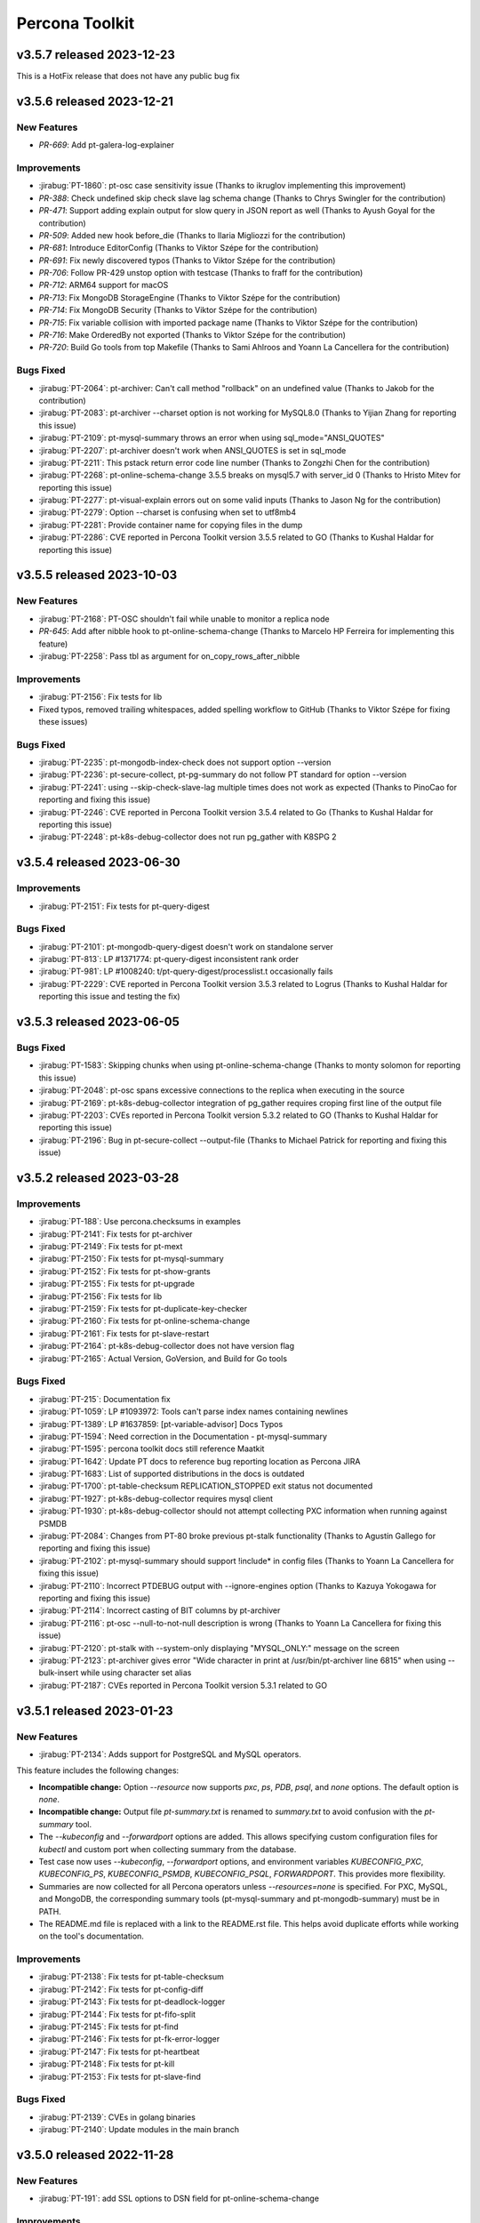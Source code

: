 Percona Toolkit
***************

v3.5.7 released 2023-12-23
==============================

This is a HotFix release that does not have any public bug fix

v3.5.6 released 2023-12-21
==============================

New Features
------------------------------------------------------------

* `PR-669`: Add pt-galera-log-explainer

Improvements
------------------------------------------------------------

* :jirabug:`PT-1860`: pt-osc case sensitivity issue (Thanks to ikruglov implementing this improvement)
* `PR-388`: Check undefined skip check slave lag schema change (Thanks to Chrys Swingler for the contribution)
* `PR-471`: Support adding explain output for slow query in JSON report as well (Thanks to Ayush Goyal for the contribution)
* `PR-509`: Added new hook before_die (Thanks to Ilaria Migliozzi for the contribution)
* `PR-681`: Introduce EditorConfig (Thanks to Viktor Szépe for the contribution)
* `PR-691`: Fix newly discovered typos (Thanks to Viktor Szépe for the contribution)
* `PR-706`: Follow PR-429 unstop option with testcase (Thanks to fraff for the contribution)
* `PR-712`: ARM64 support for macOS
* `PR-713`: Fix MongoDB StorageEngine (Thanks to Viktor Szépe for the contribution)
* `PR-714`: Fix MongoDB Security (Thanks to Viktor Szépe for the contribution)
* `PR-715`: Fix variable collision with imported package name (Thanks to Viktor Szépe for the contribution)
* `PR-716`: Make OrderedBy not exported (Thanks to Viktor Szépe for the contribution)
* `PR-720`: Build Go tools from top Makefile (Thanks to Sami Ahlroos and Yoann La Cancellera for the contribution)

Bugs Fixed
------------

* :jirabug:`PT-2064`: pt-archiver: Can't call method "rollback" on an undefined value (Thanks to Jakob for the contribution)
* :jirabug:`PT-2083`: pt-archiver --charset option is not working for MySQL8.0 (Thanks to Yijian Zhang for reporting this issue)
* :jirabug:`PT-2109`: pt-mysql-summary throws an error when using sql_mode="ANSI_QUOTES"
* :jirabug:`PT-2207`: pt-archiver doesn't work when ANSI_QUOTES is set in sql_mode
* :jirabug:`PT-2211`: This pstack return error code line number (Thanks to Zongzhi Chen for the contribution)
* :jirabug:`PT-2268`: pt-online-schema-change 3.5.5 breaks on mysql5.7 with server_id 0 (Thanks to Hristo Mitev for reporting this issue)
* :jirabug:`PT-2277`: pt-visual-explain errors out on some valid inputs (Thanks to Jason Ng for the contribution)
* :jirabug:`PT-2279`: Option --charset is confusing when set to utf8mb4
* :jirabug:`PT-2281`: Provide container name for copying files in the dump
* :jirabug:`PT-2286`: CVE reported in Percona Toolkit version 3.5.5 related to GO (Thanks to Kushal Haldar for reporting this issue)

v3.5.5 released 2023-10-03
==============================

New Features
------------------------------------------------------------

* :jirabug:`PT-2168`: PT-OSC shouldn't fail while unable to monitor a replica node
* `PR-645`: Add after nibble hook to pt-online-schema-change (Thanks to Marcelo HP Ferreira for implementing this feature)
* :jirabug:`PT-2258`: Pass tbl as argument for on_copy_rows_after_nibble

Improvements
------------------------------------------------------------

* :jirabug:`PT-2156`: Fix tests for lib
* Fixed typos, removed trailing whitespaces, added spelling workflow to GitHub (Thanks to Viktor Szépe for fixing these issues)

Bugs Fixed
------------

* :jirabug:`PT-2235`: pt-mongodb-index-check does not support option --version
* :jirabug:`PT-2236`: pt-secure-collect, pt-pg-summary do not follow PT standard for option --version
* :jirabug:`PT-2241`: using --skip-check-slave-lag multiple times does not work as expected (Thanks to PinoCao for reporting and fixing this issue)
* :jirabug:`PT-2246`: CVE reported in Percona Toolkit version 3.5.4 related to Go (Thanks to Kushal Haldar for reporting this issue)
* :jirabug:`PT-2248`: pt-k8s-debug-collector does not run pg_gather with K8SPG 2

v3.5.4 released 2023-06-30
==============================

Improvements
------------------------------------------------------------

* :jirabug:`PT-2151`: Fix tests for pt-query-digest

Bugs Fixed
------------

* :jirabug:`PT-2101`: pt-mongodb-query-digest doesn't work on standalone server
* :jirabug:`PT-813`: LP #1371774: pt-query-digest inconsistent rank order
* :jirabug:`PT-981`: LP #1008240: t/pt-query-digest/processlist.t occasionally fails
* :jirabug:`PT-2229`: CVE reported in Percona Toolkit version 3.5.3 related to Logrus (Thanks to Kushal Haldar for reporting this issue and testing the fix)

v3.5.3 released 2023-06-05
==============================

Bugs Fixed
------------

* :jirabug:`PT-1583`: Skipping chunks when using pt-online-schema-change (Thanks to monty solomon for reporting this issue)
* :jirabug:`PT-2048`: pt-osc spans excessive connections to the replica when executing in the source
* :jirabug:`PT-2169`: pt-k8s-debug-collector integration of pg_gather requires croping first line of the output file
* :jirabug:`PT-2203`: CVEs reported in Percona Toolkit version 5.3.2 related to GO (Thanks to Kushal Haldar for reporting this issue)
* :jirabug:`PT-2196`: Bug in pt-secure-collect --output-file (Thanks to Michael Patrick for reporting and fixing this issue)

v3.5.2 released 2023-03-28
==============================

Improvements
------------------------------------------------------------

* :jirabug:`PT-188`: Use percona.checksums in examples
* :jirabug:`PT-2141`: Fix tests for pt-archiver
* :jirabug:`PT-2149`: Fix tests for pt-mext
* :jirabug:`PT-2150`: Fix tests for pt-mysql-summary
* :jirabug:`PT-2152`: Fix tests for pt-show-grants
* :jirabug:`PT-2155`: Fix tests for pt-upgrade
* :jirabug:`PT-2156`: Fix tests for lib
* :jirabug:`PT-2159`: Fix tests for pt-duplicate-key-checker
* :jirabug:`PT-2160`: Fix tests for pt-online-schema-change
* :jirabug:`PT-2161`: Fix tests for pt-slave-restart
* :jirabug:`PT-2164`: pt-k8s-debug-collector does not have version flag
* :jirabug:`PT-2165`: Actual Version, GoVersion, and Build for Go tools

Bugs Fixed
------------

* :jirabug:`PT-215`: Documentation fix
* :jirabug:`PT-1059`: LP #1093972: Tools can't parse index names containing newlines
* :jirabug:`PT-1389`: LP #1637859: [pt-variable-advisor] Docs Typos
* :jirabug:`PT-1594`: Need correction in the Documentation - pt-mysql-summary
* :jirabug:`PT-1595`: percona toolkit docs still reference Maatkit
* :jirabug:`PT-1642`: Update PT docs to reference bug reporting location as Percona JIRA
* :jirabug:`PT-1683`: List of supported distributions in the docs is outdated
* :jirabug:`PT-1700`: pt-table-checksum REPLICATION_STOPPED exit status not documented
* :jirabug:`PT-1927`: pt-k8s-debug-collector requires mysql client
* :jirabug:`PT-1930`: pt-k8s-debug-collector should not attempt collecting PXC information when running against PSMDB
* :jirabug:`PT-2084`: Changes from PT-80 broke previous pt-stalk functionality (Thanks to Agustín Gallego for reporting and fixing this issue)
* :jirabug:`PT-2102`: pt-mysql-summary should support !include* in config files (Thanks to Yoann La Cancellera for fixing this issue)
* :jirabug:`PT-2110`: Incorrect PTDEBUG output with --ignore-engines option (Thanks to Kazuya Yokogawa for reporting and fixing this issue)
* :jirabug:`PT-2114`: Incorrect casting of BIT columns by pt-archiver
* :jirabug:`PT-2116`: pt-osc --null-to-not-null description is wrong (Thanks to Yoann La Cancellera for fixing this issue)
* :jirabug:`PT-2120`: pt-stalk with --system-only displaying "MYSQL_ONLY:" message on the screen
* :jirabug:`PT-2123`: pt-archiver gives error "Wide character in print at /usr/bin/pt-archiver line 6815" when using --bulk-insert while using character set alias
* :jirabug:`PT-2187`: CVEs reported in Percona Toolkit version 5.3.1 related to GO


v3.5.1 released 2023-01-23
==============================

New Features
------------------------------------------------------------

* :jirabug:`PT-2134`: Adds support for PostgreSQL and MySQL operators.

This feature includes the following changes:

- **Incompatible change:** Option `--resource` now supports `pxc`, `ps`, `PDB`, `psql`, and `none` options. The default option is `none`.
- **Incompatible change:** Output file `pt-summary.txt` is renamed to `summary.txt` to avoid confusion with the `pt-summary` tool.
- The `--kubeconfig` and `--forwardport` options are added. This allows specifying custom configuration files for `kubectl` and custom port when collecting summary from the database.
- Test case now uses `--kubeconfig`, `--forwardport` options, and environment variables `KUBECONFIG_PXC`, `KUBECONFIG_PS`, `KUBECONFIG_PSMDB`, `KUBECONFIG_PSQL`, `FORWARDPORT`. This provides more flexibility.
- Summaries are now collected for all Percona operators unless `--resources=none` is specified. For PXC, MySQL, and MongoDB, the corresponding summary tools (pt-mysql-summary and pt-mongodb-summary) must be in PATH.
- The README.md file is replaced with a link to the README.rst file. This helps avoid duplicate efforts while working on the tool's documentation.


Improvements
------------------------------------------------------------

* :jirabug:`PT-2138`: Fix tests for pt-table-checksum
* :jirabug:`PT-2142`: Fix tests for pt-config-diff
* :jirabug:`PT-2143`: Fix tests for pt-deadlock-logger
* :jirabug:`PT-2144`: Fix tests for pt-fifo-split
* :jirabug:`PT-2145`: Fix tests for pt-find
* :jirabug:`PT-2146`: Fix tests for pt-fk-error-logger
* :jirabug:`PT-2147`: Fix tests for pt-heartbeat
* :jirabug:`PT-2148`: Fix tests for pt-kill
* :jirabug:`PT-2153`: Fix tests for pt-slave-find


Bugs Fixed
------------

* :jirabug:`PT-2139`: CVEs in golang binaries
* :jirabug:`PT-2140`: Update modules in the main branch


v3.5.0 released 2022-11-28
==============================

New Features
------------

* :jirabug:`PT-191`: add SSL options to DSN field for pt-online-schema-change



Improvements
------------------------------------------------------------

* :jirabug:`PT-1718`: Have pt-stalk collect performance_schema.threads along with information_schema.processlist
* :jirabug:`PT-2033`: Avoid running same query concurrently from pt-stalk
* :jirabug:`PT-2013`: Change Percona Toolkit tool names to eliminate offensive terminology



Bugs Fixed
------------

* :jirabug:`PT-1926`: pt-k8s-debug-collector should not collect passwords
* :jirabug:`PT-1628`: pt-mysql-summary checks installed mysqld binary which may not be the version in memory
* :jirabug:`PT-1739`: disable-qrt-plugin option of pt-table-checksum is broken (Thanks to Ernie Souhrada for reporting this issue)
* :jirabug:`PT-175`: Add support for replication channels on pt-slave-restart
* :jirabug:`PT-1052`: Include NUMA information in in pt-summary and pt-stalk output

* :jirabug:`PT-1799`: pt-osc + PTDEBUG=1 fails with Use of uninitialized value in concatenation (.) or string at /usr/bin/pt-online-schema-change line 4270.
* :jirabug:`PT-1897`: pt-stalk on MySQL 8 not collecting "lock" information
* :jirabug:`PT-2092`: Improper version of protobuf in go.sum
* :jirabug:`PT-2079`: Incorrect version is returned
* :jirabug:`PT-2075`: Fix tests for pt-stalk, so they can work with 8.0
* :jirabug:`PT-1959`: go part of the toolkit still has the version 3.3.0

Packaging Notes
------------------------

``percona-toolkit`` is now available on Ubuntu 22.04 and Red Hat Enterprise Linux 9

v3.4.0 released 2022-07-11
==========================

New Features
------------

* :jirabug:`PT-1978`: Add reporting on unused/redundant indexes for MongoDB by pt-mongodb-summary

Improvements
------------

* :jirabug:`PT-1417`: Inconsistent creation of toolkit tables
* :jirabug:`PT-1800`: The environment variable PTDEBUG=1 exposes the passwords
* :jirabug:`PT-1940`: ptsoc dropswap method that was rejected for Mysql 8 has been fixed with Mysql 8.0.14
* :jirabug:`PT-1979`: Add gathering of admin parameters for MongoDB by pt-mongodb-summary
* :jirabug:`PT-2037`: Add option --skip-mysql or --system-only for pt-stalk

Bugs Fixed
----------

* :jirabug:`PT-1218`: pt-stalk ominous open_tables function
* :jirabug:`PT-1336`: pt-stalk removes user's files from the destination directory
* :jirabug:`PT-1398`: pt-stalk gets the incorrect mysqld pid when the host installed a multi MySQL instance
* :jirabug:`PT-1627`: pt-mysql-summary doesn't verify which version of jemalloc is in use
* :jirabug:`PT-1747`: pt-online-schema-change: metadata lock can break database for rebuild_constraints
* :jirabug:`PT-1887`: pt-diskstat is not working for new kernels
* :jirabug:`PT-1900`: At times, pt-query-digest does not hide the parameters properly when parameter=binary
* :jirabug:`PT-1953`: pt-summary typo: Memory management.
* :jirabug:`PT-1959`: go part of the toolkit still has the version 3.3.0
* :jirabug:`PT-1965`: pt-stalk --mysql-only doesn't collect mysqladmin output
* :jirabug:`PT-1966`: Test no_drop_no_swap for the pt-online-schema-change is broken
* :jirabug:`PT-1974`: Support fingerprinting for --print in pt-kill
* :jirabug:`PT-1983`: pt-summary missing one DIMM
* :jirabug:`PT-2016`: pt-table-checksum fails to build replace query when table lacks primary key
* :jirabug:`PT-2023`: pt-upgrade Error: Wide character in print



v3.3.1 released 2021-04-28
==========================

Bugs Fixed
----------

* :jirabug:`PT-1943`: BEFORE triggers are dropped after pt-online-schema-change run
* :jirabug:`PT-716`: LP #1641635: pt-summary reports wrong memory size
* :jirabug:`PT-1919`: drop_swap can drop triggers (Thanks to bob for reporting this issue)
* :jirabug:`PT-1914`: Column data lost when 'Generated' is in the column comment (Thanks to Kevin Wouters for reporting this issue)




v3.3.0 released 2021-01-14
==========================

New Features
------------

* :jirabug:`PT-1905`: pt-osc: Option to reverse triggers after table swap
* :jirabug:`PT-1865`: New tool: pt-k8s-debug-collector provides information for support teams

Improvements
------------

* :jirabug:`PT-1907`: pt-pg-summary: Support socket connections

Bugs Fixed
----------

* :jirabug:`PT-1891`: pt-mongodb-summary fails for SSL enabled mongodb instances
* :jirabug:`PT-169`: pt-online-schema-change remove the old and new table
* :jirabug:`PT-1898`: pt-archiver keeps transaction open while waiting for replica to catch up
* :jirabug:`PT-1857`: pt-heartbeat doesn't reconnect after killing connection
* :jirabug:`PT-1528`: pt-online-schema-change "Invalid utf8mb4 character string: 'A111E8'"
* :jirabug:`PT-1908`: pt_query_digest: Profile file 'Query ID' field truncated (Thanks to Andrew G for reporting this issue)
* :jirabug:`PT-1881`: pt-upgrade fails when query including format strings and SQL errors is given (Thanks to Nayuta Yanagisawa for reporting this issue)
* :jirabug:`PT-1892`: pt-summary reports sshd not running




v3.2.1 released 2020-08-13
==========================

Improvements:

* :jirabug:`PT-1836`: Review and consider lintian reported issues (Thanks to user midget for reporting this issue)

Bugs Fixed:

* :jirabug:`PT-1853`: Added --no-check-foreign-keys to pt-osc
* :jirabug:`PT-1869`: pt-osc dynamically update slave list on check slaves (Thanks to user mateus.dubiela for reporting this issue)
* :jirabug:`PT-1829`: pt-heartbeat doesn't reconnect for check-read-only
* :jirabug:`PT-1822`: pt-mongodb-summary fails on standalone mongodb instances
* :jirabug:`PT-1851`: Backslashes missing from documentation (Thanks to user billkarwin for reporting this issue)
* :jirabug:`PT-1518`: pt-table-checksum gives error CRC32 never needs BIT_XOR optimization (Thanks to user soumya_s_das (AT homedepot DOT com) for reporting this issue)
* :jirabug:`PT-1859`: pt-pg-summary fails for Postgres12




v3.2.0 released 2020-04-23
==========================

Improvements:

* :jirabug:`PT-1773`: Don't make the foreign key check in ``pt-online-schema-change`` if not needed.
* :jirabug:`PT-1757`: ``pt-table-checksum`` can now handle small tables as a single chunk.
* :jirabug:`PT-1813`: MariaDB 10.4 is now supported.

Bug fixes:

* :jirabug:`PT-1782`: ``pt-online-schema-change`` declined to handle tables because of foreign keys even when there were no foreign keys with some MariaDB 10.2 and MySQL 8 versions.
* :jirabug:`PT-1759`: ``pt-stalk`` with ``--mysql-only`` option didn't collect MySQL Status variables.
* :jirabug:`PT-1802`: ``pt-online-schema-change`` didn't handle self-referencing foreign keys properly which caused an unnecessarily high resource consumption.
* :jirabug:`PT-1766`: ``pt-table-checksum`` ``DIFF_ROWS`` was not computed correctly.
* :jirabug:`PT-1760`: ``pt-online-schema-change`` regression caused it to hang for a stopped replica when using replication channels on the slave.
* :jirabug:`PT-1707`: A number of the Percona Toolkit tools failed to operate in the IPv6 environment if the host address specified as a parameter was not enclosed in square brackets.
* :jirabug:`PT-1502`: ``pt-online-schema-change`` was not recognizing the slave with multi-source replication active.
* :jirabug:`PT-1824`: ``pt-online-schema-change`` allowed the name of a constraint to exceed 64 characters when ``--alter-foreign-keys-method=rebuild_constraints`` was used. (Thank you, Iwo Panowicz.)
* :jirabug:`PT-1765`: Documentation for ``DIFF_ROWS`` doesn't exist.
* :jirabug:`PT-297`: ``pt-online-schema-change`` could break replication.
* :jirabug:`PT-1768`: Source code for ``src/go/pt-mongodb-query-digest/pt-mongodb-query-digest`` was missing in the official source tar ball.
* :jirabug:`PT-1576`: ``pt-stalk` with ``--mysql-only`` option was not adding MySQL ``processlist`` information to the output file.
* :jirabug:`PT-1793`: ``pt-query-digest`` was unable to handle the year 2020 because of wrong ``tcpdump`` parsing. (Thank you, Kei Tsuchiya.)


v3.1.0 released 2019-09-12
==========================

New Features:

* :jirabug:`PT-1663`: Implement retention by bytes for pt-stalk

Improvements:

* :jirabug:`PT-1705`: Make pt-online-schema-change exit with different codes depending on the status
* :jirabug:`PT-1761`: Prevent pt-osc to run under MySQL 8.0.14+ & 8.0.17
* :jirabug:`PT-1746`: diskstats not working for kernel 4.18+

Bugs Fixed:

* :jirabug:`PT-1736`: pt-kill ignores --busy-time and --kill-busy-commands=Query when there is a process with Command=Execute
* :jirabug:`PT-1575`: pt-mysql-summary does not print PXC section for PXC 5.6 and 5.7
* :jirabug:`PT-1728`: Pt-table-checksum failing to scan small tables that get wiped out often
* :jirabug:`PT-1720`: pt-pmp parses configuration files that lead to errors
* :jirabug:`PT-1114`: LP #1182180: pt-table-checksum fails when table is empty
* :jirabug:`PT-1715`: pt-upgrade documentation doesn't have the type tcpdump
* :jirabug:`PT-1344`: LP #1580428: pt-online-schema-change: Use of uninitialized value $host in string
* :jirabug:`PT-1492`: pt-kill in version 3.0.7 seems not to respect busy-time any longer
* :jirabug:`PT-1798`: CLONE - yum repos do not contain 3.1.1 of percona toolkit
* :jirabug:`PT-1797`: yum repos do not contain 3.1.1 of percona toolkit
* :jirabug:`PT-1633`: pt-config-diff doesn't handle innodb_temp_data_file_path correctly
* :jirabug:`PT-1630`: pt-table-checksum not working with galera cluster anymore since 3.0.11
* :jirabug:`PT-1734`: Tailing log_error in pt-stalk doesn't work
* :jirabug:`PT-1732`: Typo in link on percona.com




v3.0.13 released 2019-01-03
===========================

Improvements

* :jirabug:`PT-1340`: ``pt-stalk`` now doesn't call ``mysqladmin debug`` command
  by default to avoid flooding in the error log when not needed.
  ``CMD_MYSQLADMIN="mysqladmin debug"`` environment variable reverts
  ``pt-stalk`` to the previous way of operation.
* :jirabug:`PT-1637`: A new ``--fail-on-stopped-replication`` option  allows
  ``pt-table-checksum`` to detect failing slave nodes.

Fixed bugs

* :jirabug:`PT-1673`: ``pt-show-grants`` was incompatible with MariaDB 10+
  (thanks `Tim Birkett <https://github.com/pysysops>`_)
* :jirabug:`PT-1638`: ``pt-online-schema-change`` was erroneously taking MariaDB
  10.x for MySQL 8.0 and rejecting to work with it to avoid the upstream bug
  `#89441 <https://bugs.mysql.com/bug.php?id=89441>`_ scope.
* :jirabug:`PT-1616`: ``pt-table-checksum`` failed to resume on large tables
  with binary strings containing invalid UTF-8 characters.
* :jirabug:`PT-1573`: ``pt-query-digest`` didn't work in case of
  ``log_timestamps = SYSTEM`` my.cnf option.
* :jirabug:`PT-1114`: ``pt-table-checksum`` failed when the table was empty.
* :jirabug:`PT-157`: Specifying a non-primary key index with the ``i`` part of
  the ``--source`` argument made ``pt-archiver`` to ignore the
  ``--primary-key-only`` option presence.

v3.0.12 released 2018-09-13
===========================

Fixed bugs

* :jirabug:`PT-1611`: ``pt-archiver`` failed to output UTF-8 characters.
* :jirabug:`PT-1603`: ``pt-table-sync`` incorrectly calculated chunk boundaries in case of unsorted ENUM fields in indexes.
* :jirabug:`PT-1574`: ``pt-online-schema-change`` failed on tables with a nullable unique key and a row with NULL values.
* :jirabug:`PT-1572`: ENUM fields usage in keys was improved, resulting in higher speed for expressions with sorted ENUM items.
* :jirabug:`PT-1422`: ``pt-mysql-summary`` could hung up in case of NULL values in a processlist Time column

Documentation changes

* :jirabug:`PT-1321`: The required MySQL privileges were detailed in `pt-online-schema-change`` documentation

v3.0.11 released 2018-07-06
===========================

New features

* :jirabug:`PT-1571`: Improved hostname recognition in ``pt-secure-collect``
* :jirabug:`PT-1569`: Disabled ``--alter-foreign-keys-method=drop_swap`` in ``pt-online-schema-change``
* :jirabug:`PT-242`: (``pt-stalk``) Include ``SHOW SLAVE STATUS`` on MySQL 5.7 (Thanks `Marcelo Altmann <https://www.percona.com/blog/author/marcelo-altmann/>`_)

Fixed bugs

* :jirabug:`PT-1570`: ``pt-archiver`` fails to detect columns with the word *GENERATED* as part of the comment
* :jirabug:`PT-1563`: ``pt-show-grants`` fails for MySQL 5.6 producing an error which reports that an unknown column **account_locked** has been detected.
* :jirabug:`PT-1551`: ``pt-table-checksum`` fails on MySQL 8.0.11
* :jirabug:`PT-241`: (``pt-stalk``) Slave queries don\'t run on MySQL 5.7 because the FQDN is missing (Thanks `Marcelo Altmann <https://www.percona.com/blog/author/marcelo-altmann/>`_)

Breaking changes:

Starting with this version, the queries checksum in ``pt-query-digest`` will
store the full MD5 field as a CHAR(32) field instead of storing just the least
significant bytes of the checksum as a BIGINT field.  The reason for this
change is that storing only the least significant bytes as a BIGINT was
producing inconsistent results in MySQL 8 compared to MySQL 5.6+.

``pt-online-schema-change`` in MySQL 8:

Due to a `bug in MySQL 8.0+ <https://bugs.mysql.com/bug.php?id=89441>`_, it
is not possible to use the ``drop_swap`` method to rebuild constraints because
renaming a table will result in losing the foreign keys. You must specify a
different method explicitly.

v3.0.10 released 2018-05-21
===========================

New Features

* :jirabug:`PT-131`: ``pt-table-checksum`` disables the QRT plugin
* :jirabug:`PT-118`: ``pt-table-checksum`` report the number of rows
  of difference between master and slave.

Improvements

* :jirabug:`PT-1546`: Improved support of MySQL 8 roles
* :jirabug:`PT-1543`: The encrypted table status query causes high load over multiple minutes
* :jirabug:`PT-1536`: Added info about encrypted tablespaces in ``pt-mysql-summary``

Bug Fixes

* :jirabug:`PT-1556`: ``pt-table-checksum`` 3.0.9 does not change ``binlog_format`` to statement any more.

v3.0.9 released 2018-04-20
==========================

New Tools

* :jirabug:`PT-1501`: ``pt-secure-collect`` - New tool to collect and sanitize pt-tools outputs

New Features

* :jirabug:`PT-1530`: Add support for encryption status to ``pt-mysql-summary``
* :jirabug:`PT-1526`: Add ndb status to ``pt-mysql-summary`` (Thanks Fernando Ipar)
* :jirabug:`PT-1525`: Add support for MySQL 8 roles into ``pt-mysql-summary``
* :jirabug:`PT-1509`: Make ``pt-table-sync`` only set binlog_format when necessary (Thanks Moritz Lenz)
* :jirabug:`PT-1508`: Add ``--read-only-interval`` and ``--fail-successive-errors`` flags to ``pt-heartbeat`` (Thanks Shlomi Noach)
* :jirabug:`PT-243`: Add ``--max-hostname-length`` and ``--max-line-length`` flags to ``pt-query-digest``

Bug Fixes

* :jirabug:`PT-1527`: Fixed ``pt-table-checksum`` ignores ``--nocheck-binlog-format``

Improvements

* :jirabug:`PT-1507`: ``pt-summary`` does not reliably read in the transparent huge pages setting (Thanks Nick Veenhof)
* :jirabug:`PT-1488`: ``pt-show-grants`` support for MySQL 8.0

v3.0.8 released 2018-03-13
==========================

New Features

* :jirabug:`PT-1500`: Added --output=secure-slowlog option to ``pt-query-digest``

Buf Fixes

* :jirabug:`PT-1503`: The post-install script fails on VM due to improper UUID file detection
* :jirabug:`PT-1492`: ``pt-kill`` in version 3.0.7 ignores the value of the  ``--busy-time``

v3.0.7 released 2018-03-01
==========================

New Features

* :jirabug:`PT-633`: Added --mysql-only option to ``pt-stalk`` for RDS

Bug Fixes

* :jirabug:`PT-244`: The ``--data-dir`` option of ``pt-online-schema-change``  is broken for partitioned table
* :jirabug:`PT-1256`: ``pt-table-sync`` does not use the character set for the table it is synchronizing
* :jirabug:`PT-1455`: ``pt-osc`` is stuck when filtering out on the slave the table that is being altered
* :jirabug:`PT-1485`: The *Security* section of ``pt-mysql-summary`` is broken  in versions bigger than 5.6
* :jirabug:`PMM-1905`: ``Explain`` fails if it encounters a negative ``ntoreturn``

Known Issues:

* pt-online-schema-change will lock forever if using ``--drop-swap`` under MySQL 8.0.3-rc and 8.0.4-rc due to an error in MySQL: https://bugs.mysql.com/bug.php?id=8948
* pt-online-schema-change will lose FK constraints under MySQL 8.0.2-dmr, 8.0.3-rc 8.0.4-rc due to an error in MySQL: https://bugs.mysql.com/bug.php?id=89441
* pt-show-grants can't handle MySQL 8 roles yet

v3.0.6 released 2018-01-04
==========================

Percona Toolkit 3.0.6 includes the following changes:

New Features

* :jirabug:`PT-221`: Improve ``pt-table-sync`` support for ``MyRocks``
* :jirabug:`PT-218`: ``pt-stalk`` now checks the ``RocksDB`` status
* :jirabug:`PT-214`: ``pt-mysql-summary`` contains the ``RocksDB`` section
* :jirabug:`PT-205`: ``pt-osc`` shows a message if trying to set the engine to
  ``rocksdb`` and ``binlog_format != row``.
* :jirabug:`PT-204`: ``pt-table-checksum`` skips ``RocksDB`` tables.

Known Issues

* :jirabug:`PT-238`: The information message implemented for :jirabug:`PT-204` has a typo when referring to the ``--ignore-engines`` parameter. This problem is planned to be fixed in the next release.
* :jirabug:`PT-240`: It has been detected that the implementation of :jirabug:`PT-205` is not complete and ``pt-osc`` may fail when altering tables. This problem is planned to be fixed in the next release.

Bug Fixes

* :jirabug:`PT-234`: The general log parser cannot handle timestamps which include time zones
* :jirabug:`PT-229`: ``pt-online-schema-change`` does not retry on a deadlock error when using ``Percona Server`` 5.7
* :jirabug:`PT-225`: ``pt-table-checksum`` ignores generated columns

v3.0.5 released 2017-11-20
==========================

Percona Toolkit 3.0.5 includes the following changes:

New Features

 * :jirabug:`PMM-1590`: Improve MongoDB Profiler for ``PMM`` and ``PT``
 * :jirabug:`PT-216`: The ``mongodb-query-digest`` supports ``MongoDB`` versions lower than 3.2; incorrect output was fixed.
 * :jirabug:`PT-182`: The ``pt-summary``, ``pt-mysql-summary``,  ``pt-mongodb-summary`` commands provide output in the the JSON format.
 * :jirabug:`PT-152`: ``pt-mysql-summary`` shows the output of the *Show Slave Hosts* command.
 * :jirabug:`PT-139`: ``pt-table-sync`` supports replication channels (requires MySQL version 5.7.6 or higher)

Bug fixes

 * :jirabug:`PT-211`: ``pt-mext`` fails if the ``Rsa_public_key`` variable is empty.
 * :jirabug:`PT-212`: ``pt-mongodb-query-digest --version`` produced incorrect values.
 * :jirabug:`PT-202`: ``pt-online-schema-change`` incorrectly processed virtual columns.
 * :jirabug:`PT-200`: ``pt-online-schema-change`` command reported an error when the name of an index contained 'unique' as as the prefix or suffix.
 * :jirabug:`PT-199`: ``pt-table-checksum`` did not detect differences on a system with the ROW based replication active.
 * :jirabug:`PT-196`: ``pt-onine-schema-change --max-load`` paused if a status variable was passed **0** as the value.
 * :jirabug:`PT-193`: ``pt-table-checksum`` reported a misleading error if a column comment contained an apostrophe. For more information, see :lpbug:`1708749`.
 * :jirabug:`PT-187`: In some cases, ``pt-table-checksum`` did not report that the same table contained different values on the master and slave.
 * :jirabug:`PT-186`: ``pt-online-schema-change --alter`` could fail if field names contained upper case characters. For more information, see :lpbug:`1705998`.
 * :jirabug:`PT-183`: In some cases ``pt-mongodb-query-digest`` could not connect to a db using authentication.
 * :jirabug:`PT-167`: In some cases, ``pt-kill`` could ignore the value of the ``--busy-time`` parameter.  For more information, see :lpbug:`1016272`.
 * :jirabug:`PT-161`: When run with the ``--skip-check-slave-lag``, the ``pt-table-checksum`` could fail in some cases.

v3.0.4 released 2017-08-02
==========================

Percona Toolkit 3.0.4 includes the following changes:

New Features

* :jirabug:`PT-90`: Added collection of information about prepared statements
  by ``pt-stalk`` when Performance Schema is enabled.
  For more information, see :lpbug:`1642750`.

* :jirabug:`PT-91`: Added the ``--preserve-triggers`` option
  for ``pt-online-schema-change`` to support ``AFTER`` triggers.

* :jirabug:`PT-138`: Added ``--output-format`` option
  for ``pt-mongodb-summary`` to choose between JSON format
  and the default plain text.

* :jirabug:`PT-141`: Added the ``--output-format=csv`` parameter
  for ``pt-archiver`` to archive rows in CSV format.

* :jirabug:`PT-142`: Added the ``--only-same-schema-fks`` option
  for ``pt-online-schema-change`` to check foreigns keys only on tables
  with the same schema as the original table.
  This should speed up the tool's execution,
  but keep in mind that if you have foreign keys
  referencing tables in other schemas,
  they won't be detected.
  For more information, see :lpbug:`1690122`.

* :jirabug:`PT-153`: Added the ``--check-unique-key-change`` option
  for ``pt-online-schema-change`` to abort
  if the specified statement for ``--alter`` is trying to add a unique index.
  This is supposed to avoid adding duplicate keys
  that might lead to silently losing data.

* :jirabug:`PT-173`: Added the ``--truncate-replicate-table`` option
  for ``pt-table-checksum`` to ensure stale data is removed.

Bug fixes

* :jirabug:`PT-136`: Fixed ``pt-table-checksum`` to support tables
  that have columns with different collations or charsets.
  For more information, see :lpbug:`1674266`.

* :jirabug:`PT-143`: Fixed primary key handling by ``pt-archiver``.
  For more information, see :lpbug:`1691630`.

* :jirabug:`PT-144`: Limited constraint name in the new table
  when running ``pt-online-schema-change``.
  For more information, see :lpbug:`1491674`.

* :jirabug:`PT-146`: Fixed the ``--no-check-binlog-format`` option
  for ``pt-table-checksum`` to work as expected.

* :jirabug:`PT-148`: Fixed the use of uninitialized value in ``printf()``
  for ``pt-online-schema-change``.
  For more information, see :lpbug:`1693614`.

* :jirabug:`PT-151`: Fixed ``pt-table-sync`` to prevent field type ``point``
  to be taken as decimal.

* :jirabug:`PT-154`: Reverted :jirabug:`PT-116`
  to remove the ``--use-insert-ignore`` option
  from ``pt-online-schema-change``.

* :jirabug:`PT-161`: Fixed the ``--skip-check-slave-lag`` feature
  for ``pt-table-checksum`` to safely check for undefined values.

* :jirabug:`PT-178`: Fixed regression in ``--check-slave-lag`` option
  for ``pt-online-schema-change``.

* :jirabug:`PT-180`: Fixed regression in ``--skip-check-slave-lag`` option
  for ``pt-online-schema-change``.

* :jirabug:`PT-181`: Fixed syntax error in ``pt-online-schema-change``.

Other Improvements

* :jirabug:`PT-162`: Updated list of tables ignored by ``pt-table-checksum``.

v3.0.3 released 2017-05-18
==========================

Percona Toolkit 3.0.3 includes the following changes:

New Features

* Added the ``--skip-check-slave-lag`` option for ``pt-table-checksum``, ``pt-online-schema-change``, and ``pt-archiver``.

  This option can be used to specify list of servers where to skip checking for slave lag.

* 1642754: Added support for collecting replication slave information in ``pt-stalk``.

* PT-111: Added support for collecting information about variables from Performance Schema in ``pt-stalk``. For more information, see 1642753.

* PT-116: Added the ``--[no]use-insert-ignore`` option for ``pt-online-schema-change`` to force or prevent using ``IGNORE`` on ``INSERT`` statements. For more information, see 1545129.

Bug Fixes

* PT-115: Fixed ``OptionParser`` to accept repeatable DSNs.

* PT-126: Fixed ``pt-online-schema-change`` to correctly parse comments. For more information, see 1592072.

* PT-128: Fixed ``pt-stalk`` to include memory usage information. For more information, see 1510809.

* PT-130: Fixed ``pt-mext`` to work with non-empty RSA public key. For more information, see 1587404.

* PT-132: Fixed ``pt-online-schema-change`` to enable ``--no-drop-new-table`` when ``--no-swap-tables`` and ``--no-drop-triggers`` are used.

v3.0.2 released 2017-03-27
==========================

Percona Toolkit 3.0.2 includes the following changes:

New Features

* PT-73: Added support for SSL connections to ``pt-mongodb-summary`` and ``pt-mongodb-query-digest``

* 1642751: Enabled gathering of information about locks and transactions by ``pt-stalk`` using Performance Schema if it is enabled (Thanks Agustin Gallego)

Bug Fixes

* PT-74: Fixed gathering of security settings when running ``pt-mongodb-summary`` on a mongod instance that is specified as the host

* PT-75: Changed the default sort order in ``pt-mongodb-query-digest`` output to descending

* PT-76: Added support of ``&`` and ``#`` symbols in passwords for ``pt-mysql-summary``

* PT-77: Updated ``Makefile`` to support new MongoDB tools

* PT-89: Fixed ``pt-stalk`` to run ``top`` more than once to collect useful CPU usage

* PT-93: Fixed ``pt-mongodb-query-digest`` to make query ID match query key (Thanks Kamil Dziedzic)

* PT-94: Fixed ``pt-online-schema-change`` to not make duplicate rows in ``_t_new`` when updating primary key. Also see 1646713.

* PT-101: Fixed ``pt-table-checksum`` to correctly use the ``--slave-user`` and ``--slave-password`` options. Also see 1651002.

* PT-105: Fixed ``pt-table-checksum`` to continue running if a database is dropped in the process

v3.0.1 released 2017-02-20
==========================

Percona Toolkit 3.0.1 GA includes the following changes:

* Added requirement to run ``pt-mongodb-summary`` as a user with the ``clusterAdmin`` or ``root`` built-in roles.

v3.0 released 2017-02-06
========================

Percona Toolkit 3.0.0 RC includes the following changes:

New Features

* Added ``pt-mongodb-summary`` tool

* Added ``pt-mongodb-query-digest`` tool

Bug fixes

* 1402776: Updated ``MySQLProtocolParser`` to fix error when parsing ``tcpdump`` capture with ``pt-query-digest``

* 1632522: Fixed failure of ``pt-online-schema-change`` when altering a table with a self-referencing foreign key (Thanks Amiel Marqeta)

* 1654668: Fixed failure of ``pt-summary`` on Red Hat and derivatives (Thanks Marcelo Altmann)


v2.2.20 released 2016-12-09
===========================

Percona Toolkit 2.2.20 includes the following changes:

New Features

* 1636068: New ``--pause-file`` option has been implemented for ``pt-online-schema-change``. When used ``pt-online-schema-change`` will pause while the specified file exists.

* 1638293 and 1642364: ``pt-online-schema-change`` now supports adding and removing the ``DATA DIRECTORY`` to a new table with the ``--data-dir`` and ``--remove-data-dir`` options.

* 1642994: Following schemas/tables have been added to the default ignore list: ``mysql.gtid_execution``, ``sys.sys_config``, ``mysql.proc``, ``mysql.inventory``, ``mysql.plugin``, ``percona.*`` (including checksums, dsns table), ``test.*``, and ``percona_schema.*``.

* 1643940: ``pt-summary`` now provides information about Transparent huge pages.

* 1604834: New ``--preserve-embedded-numbers`` option has been implemented for ``pt-query-digest`` which can be used to preserve numbers in database/table names when fingerprinting queries.

Bug Fixes

* 1613915: ``pt-online-schema-change`` could miss the data due to the way ENUM values are sorted.

* 1625005: ``pt-online-schema-change`` didn't apply underscores to foreign keys individually.

* 1566556: ``pt-show-grants`` didn't work correctly with *MariaDB* 10 (*Daniël van Eeden*).

* 1634900: ``pt-upgrade`` would fail when log contained ``SELECT...INTO`` queries.

* 1639052: ``pt-table-checksum`` now automatically excludes checking schemas named ``percona`` and ``percona_schema`` which aren't consistent across the replication hierarchy.

* 1635734: ``pt-slave-restart --config`` did not recognize ``=`` as a separator.

* 1362942: ``pt-slave-restart`` would fail on *MariaDB* 10.0.13.

Changelog
---------

* Fixed bug 1362942: pt-slave-restart fails on MariaDB 10.0.13 (gtid_mode confusion)
* Fixed bug 1566556: pt-show-grants fails against MariaDB10+
* Feature    1604834: pt-query-digest numbers in table or column names converted to question marks (--preserve-embedded-numbers)
* Fixed bug 1613915: pt-online-schema-change misses data.  Fixed sort order for ENUM fields
* Fixed bug 1625005: pt-online-schema-change doesn't apply underscores to foreign keys individually
* Fixed bug 1634900: pt-upgrade fails with SELECT INTO
* Fixed bug 1635734: pt-slave-restart --config does not recognize = as separator
* Feature   1636068: Added pause to NibbleIterator
* Feature   1638293: --data-dir parameter in order to create the table on a different partition
* Feature   1639052: with pt-table-checksum automatically exclude checking schemas named percona, percona_schema
* Feature   1642364: pt-online-schema-change Added --remove-data-dir feature
* Feature   1643914: Fixed several typos in the doc (Thanks Dario Minnucci)
* Feature   1643940: Add Transparent huge pages info to pt-summary
* Feature   1643941: Add Memory management library to pt-mysql-summary

v2.2.19 released 2016-08-16
===========================

Percona Toolkit 2.2.19 includes the following changes:

New Features

* 1221372: ``pt-online-schema-change`` now aborts with an error if the server is a slave, because this can break data consistency in case of row-based replication. If you are sure that the slave will not use row-based replication, you can disable this check using the ``--force-slave-run`` option.

* 1485195: ``pt-table-checksum`` now forces replica table character set to UTF-8.

* 1517155: Added ``--create-table-engine`` option to ``pt-heartbeat``, which can be used to set a storage engine for the ``heartbeat`` table different from the database default engine.

* 1595678: Added ``--slave-user`` and ``--slave-password`` options to ``pt-online-schema-change``

* 1595912: Added ``--slave-user`` and ``--slave-password`` options to ``pt-table-sync`` and ``pt-table-checksum``

* 1610385: ``pt-online-schema-change`` now re-checks the list of slaves in the DSN table. This enables changing the contents of the table while the tool is running.


Bug fixes

* 1581752: Fixed ``pt-query-digest`` date and time parsing from MySQL 5.7 slow query log.

* 1592166: Fixed memory leak when ``pt-kill`` kills a query

* 1592608: Fixed overflow of ``CONCAT_WS`` when ``pt-table-checksum`` or ``pt-table-sync`` checksums large BLOB, TEXT, or BINARY columns.

* 1593265: Fixed ``pt-archiver`` deleting rows that were not archived.

* 1610386: Fixed ``pt-slave-restart`` handling of GTID ranges where the left-side integer is larger than 9

* 1610387: Removed extra word 'default' from the ``--verbose`` help for ``pt-slave-restart``

* 1610388: Fixed ``pt-table-sync`` not quoting enum values properly. They are now recognized as CHAR fields.

Changelog
---------

* Feature 1610385: Recheck the list of slaves while OSC runs (Thanks Daniël van Eeden & Mikhail Izioumtchenko)
* Fixed bug 1221372: pt-osc should error if server is a slave in row based replication
* Fixed bug 1485195: pt-table-checksum should force replica table charset to utf8 Edit (Thanks Jaime Crespo)
* Fixed bug 1517155: Added --create-table-engine param to pt-heartbeat
* Fixed bug 1581752: SlowLogParser is able to handle dates in RFC339 format for MySQL 5.7 (Thanks Nickolay Ihalainen)
* Fixed bug 1592166: pt-kill leaks memory
* Fixed bug 1592166: pt-kill leaks memory each time it kills a query
* Fixed bug 1592608: Large BLOB/TEXT/BINARY Produces NULL Checksum (Thanks Jervin Real)
* Fixed bug 1593265: Fixed pt-archiver deletes wrong rows #103 (Thanks Tibor Korocz & David Ducos)
* Fixed bug 1595678: Added --slave-user and --slave-password to pt-online-schema-change & pt-table-sync
* Fixed bug 1610386: Handle GTID ranges where the left-side integer is larger than 9 (Thanks @sodabrew)
* Fixed bug 1610387: Remove extra word 'default' from the --verbose help (Thanks @sodabrew)
* Fixed bug 1610388: add enum column type to is_char check so that values are properly quoted (Thanks Daniel Kinon)

v2.2.18 released 2016-06-24
===========================

Percona Toolkit 2.2.18 has been released. This release includes the following new features and bug fixes.

New features:

* 1537416: ``pt-stalk`` now sorts the output of transactions by id

* 1553340: Added "Shared" memory info to ``pt-summary``

* PT-24: Added the ``--no-vertical-format`` option for ``pt-query-digest``, allowing compatibility with non-standard MySQL clients that don't support the ``\G`` directive at the end of a statement

Bug fixes:

* 1402776: Fixed error when parsing ``tcpdump`` capture with ``pt-query-digest``

* 1521880: Improved ``pt-online-schema-change`` plugin documentation

* 1547225: Clarified the description of the ``--attribute-value-limit`` option for ``pt-query-digest``

* 1569564: Fixed all PERL-based tools to return a zero exit status when run with the ``--version`` option

* 1576036: Fixed error that sometimes prevented to choose the primary key as index, when using the ``-where`` option for ``pt-table-checksum``

* 1585412: Fixed the inability of ``pt-query-digest`` to parse the general log generated by MySQL (and Percona Server) 5.7 instance

* PT-36: Clarified the description of the ``--verbose`` option for ``pt-slave-restart``


Changelog
---------

* Feature 1537416  :  pt-stalk now sorts the output of transactions by id
* Feature 1553340  :  Added "Shared" memory info to pt-summary
* Feature PT-24    :  Added the --no-vertical-format option for pt-query-digest, allowing compatibility with non-standard MySQL clients that don't support the \G directive at the end of a statement
* Fixed bug 1402776:  Fixed error when parsing tcpdump capture with pt-query-digest
* Fixed bug 1521880:  Improved pt-online-schema-change plugin documentation
* Fixed bug 1547225:  Clarified the description of the --attribute-value-limit option for pt-query-digest
* Fixed bug 1569564:  Fixed all PERL-based tools to return a zero exit status when run with the --version option
* Fixed bug 1576036:  Fixed error that sometimes prevented to choose the primary key as index, when using the -where option for pt-table-checksum
* Fixed bug 1585412:  Fixed the inability of pt-query-digest to parse the general log generated by MySQL (and Percona Server) 5.7 instance
* Fixed bug PT-36  :  Clarified the description of the --verbose option for pt-slave-restart

v2.2.17 released 2016-03-07
===========================

Percona Toolkit 2.2.17 has been released. This release contains 1 new feature and 15 bug fixes.

New Features:

* Percona Toolkit 2.2.17 has implemented general compatibility with MySQL 5.7 tools, documentation and test suite

Bug Fixes:

* Bug 1523685: ``pt-online-schema-change`` invalid recursion method where comma was interpreted as the separation of two DSN methods has been fixed.

* Bugs 1480719 and 1536305: The current version of Perl on supported distributions has implemented stricter checks for arguments provided to ``sprintf``. This could cause warnings when ``pt-query-digest`` and ``pt-table-checksum`` were being run.

* Bug 1498128: ``pt-online-schema-change`` would fail with an error if the table being altered has foreign key constraints where some start with an underscore and some don't.

* Bug 1336734: ``pt-online-schema-change`` has implemented new ``--null-to-non-null`` flag which can be used to convert ``NULL`` columns to ``NOT NULL``.

* Bug 1362942: ``pt-slave-restart`` would fail to run on MariaDB 10.0.13 due to a different implementation of ``GTID``.

* Bug 1389041: ``pt-table-checksum`` had a high likelihood to skip a table when row count was around ``chunk-size`` * ``chunk-size-limit``. To address this issue a new ``--slave-skip-tolerance`` option has been implemented.

* Bug 1506748: ``pt-online-schema-change`` could not set the ``SQL_MODE`` by using the ``--set-vars`` option, preventing some use case schema changes that require it.

* Bug 1523730: ``pt-show-grants`` didn't sort the column-level privileges.

* Bug 1526105: ``pt-online-schema-change`` would fail if used with ``--no-drop-old-table`` option after ten times. The issue would arise because there was an accumulation of tables that have already have had their names extended, the code would retry ten times to append an underscore, each time finding an old table with that number of underscores appended.

* Bug 1529411: ``pt-mysql-summary`` was displaying incorrect information about Fast Server Restarts for Percona Server 5.6.

* PT-30: ``pt-stalk`` shell ``collect`` module was confusing the new mysql variable ``binlog_error_action`` with the ``log_error`` variable.

Changelog
---------

* Feature          :  General compatibility with MySQL 5.7 tools, docs and test suite
* Fixed bug 1529411:  pt-mysql-summary displays incorrect info about Fast Server Restarts for Percona Server 5.6
* Fixed bug 1506748:  pt-online-schema-change cannot set sql_mode using --set-vars
* Fixed bug 1336734:  pt-online-schema-change added --null-to-non-null option to allow NULLable columns to be converted to NOT NULL
* Fixed bug 1498128:  pt-online-schema-change doesn't apply underscores to foreign keys individually
* Fixed bug 1523685:  pt-online-schema Invalid recursion method: t=dsns
* Fixed bug 1526105:  pt-online-schema-change fails when using --no-drop-old-table after 10 times
* Fixed bug 1536305:  pt-query-digest : Redundant argument in sprintf
* Fixed bug PT-27  :  pt-query-digest doc bug with --since and too many colons
* Fixed bug PT-28  :  pt-query-digest: Make documentation of --attribute-value-limit option more clear
* Fixed bug 1435370:  pt-show-grants fails against MySQL-5.7.6
* Fixed bug 1523730:  pt-show-grants doesn't sort column-level privileges
* Fixed bug 1362942:  pt-slave-restart fails on MariaDB 10.0.13 (gtid_mode confusion)
* Fixed bug PT-30  :  pt-stalk: new var binlog_error_action causes bug in collect module
* Fixed bug 1389041:  pt-table-checksum has high likelihood to skip a table when row count is around chunk-size * chunk-size-limit
* Fixed bug 1480719:  pt-table-checksum redundant argument in printf

v2.2.16 released 2015-11-09
===========================

Percona Toolkit 2.2.16 has been released. This release contains 3 new features and 2 bug fixes.

New Features:

* 1491261: When using MySQL 5.6 or later, and ``innodb_stats_persistent`` option is enabled (by default, it is enabled), then ``pt-online-schema-change`` will now run with the ``--analyze-before-swap`` option. This ensures that queries continue to use correct execution path, instead of switching to full table scan, which could cause possible downtime. If you do not want ``pt-online-schema-change`` to run ``ANALYZE`` on new tables before the swap, you can disable this behavior using the ``--no-analyze-before-swap`` option.

* 1402051: ``pt-online-schema-change`` will now wait forever for slaves to be available and not be lagging. This ensures that the tool does not abort during faults and connection problems on slaves.

* 1452895: ``pt-archiver`` now issues ‘keepalive’ queries during and after bulk insert/delete process that takes a long time. This keeps the connection alive even if the ``innodb_kill_idle_transaction`` variable is set to a low value.

Bug Fixes:

* 1488685: The ``--filter`` option for ``pt-kill`` now works correctly.

* 1494082: The ``pt-stalk`` tool no longer uses the ``-warn`` option when running ``find``, because the option is not supported on FreeBSD.

Changelog
---------

* Fixed bug 1452895: pt-archiver dies with "MySQL server has gone away" when innodb_kill_idle_transaction set to low value and bulk insert/delete process takes too long time
* Fixed bug 1488685: pt-kill option --filter does not work
* Feature   1402051: pt-online-schema-change should reconnect to slaves
* Fixed bug 1491261: pt-online-schema-change, MySQL 5.6, and InnoDB optimizer stats can cause downtime
* Fixed bug 1494082: pt-stalk find -warn option is not portable
* Feature   1389041: Document that pt-table-checksum has high likelihood to skip a table when row count is around chunk-size * chunk-size-limit

v2.2.15 released 2015-08-28
===========================

**New Features**

* Added ``--max-flow-ctl`` option with a value set in percent. When a Percona XtraDB Cluster node is very loaded, it sends flow control signals to the other nodes to stop sending transactions in order to catch up. When the average value of time spent in this state (in percent) exceeds the maximum provided in the option, the tool pauses until it falls below again.

  Default is no flow control checking.

  This feature was requested in the following bugs: 1413101 and 1413137.

* Added the ``--sleep`` option for ``pt-online-schema-change`` to avoid performance problems. The option accepts float values in seconds.

  This feature was requested in the following bug: 1413140.

* Implemented ability to specify ``--check-slave-lag`` multiple times. The following example enables lag checks for two slaves:

  .. code-block:: console

   pt-archiver --no-delete --where '1=1' --source h=oltp_server,D=test,t=tbl --dest h=olap_server --check-slave-lag h=slave1 --check-slave-lag h=slave2 --limit 1000 --commit-each

  This feature was requested in the following bug: 14452911.

* Added the ``--rds`` option to ``pt-kill``, which makes the tool use Amazon RDS procedure calls instead of the standard MySQL ``kill`` command.

  This feature was requested in the following bug: 1470127.

**Bugs Fixed**

* 1042727: ``pt-table-checksum`` doesn't reconnect the slave $dbh

  Before, the tool would die if any slave connection was lost. Now the tool waits forever for slaves.

* 1056507: ``pt-archiver --check-slave-lag`` aggressiveness

  The tool now checks replication lag every 100 rows instead of every row, which significantly improves efficiency.

* 1215587: Adding underscores to constraints when using ``pt-online-schema-change`` can create issues with constraint name length

  Before, multiple schema changes lead to underscores stacking up on the name of the constraint until it reached the 64 character limit. Now there is a limit of two underscores in the prefix, then the tool alternately removes or adds one underscore, attempting to make the name unique.

* 1277049: ``pt-online-schema-change`` can't connect with comma in password

  For all tools, documented that commas in passwords provided on the command line must be escaped.

* 1441928: Unlimited chunk size when using ``pt-online-schema-change`` with ``--chunk-size-limit=0`` inhibits checksumming of single-nibble tables

  When comparing table size with the slave table, the tool now ignores ``--chunk-size-limit`` if it is set to zero to avoid multiplying by zero.

* 1443763: Update documentation and/or implementation of ``pt-archiver --check-interval``

  Fixed the documentation for ``--check-interval`` to reflect its correct behavior.

* 1449226: ``pt-archiver`` dies with "MySQL server has gone away" when ``--innodb_kill_idle_transaction`` is set to a low value and ``--check-slave-lag`` is enabled

  The tool now sends a dummy SQL query to avoid timing out.

* 1446928: ``pt-online-schema-change`` not reporting meaningful errors

  The tool now produces meaningful errors based on text from MySQL errors.

* 1450499: ReadKeyMini causes ``pt-online-schema-change`` session to lock under some circumstances

  Removed ReadKeyMini, because it is no longer necessary.

* 1452914: ``--purge`` and ``--no-delete`` are mutually exclusive, but still allowed to be specified together by ``pt-archiver``

  The tool now issues an error when ``--purge`` and ``--no-delete`` are specified together

* 1455486: ``pt-mysql-summary`` is missing the ``--ask-pass`` option

  Added the ``--ask-pass`` option to the tool

* 1457573: ``pt-sift`` fails to download ``pt-diskstats`` ``pt-pmp`` ``pt-mext`` ``pt-align``

  Added the ``-L`` option to ``curl`` and changed download address to use HTTPS.

* 1462904: ``pt-duplicate-key-checker`` doesn't support triple quote in column name

  Updated TableParser module to handle literal backticks.

* 1488600: ``pt-stalk`` doesn't check TokuDB status

  Implemented status collection similar to how it is performed for InnoDB.

* 1488611: various testing bugs related to newer perl versions

  Fixed test failures related to new Perl versions.

v2.2.14 released 2015-04-14
===========================

Percona Toolkit 2.2.14 has been released. This release contains two new features and seventeen bug fixes.

New Features:

* pt-slave-find can now resolve the IP address and show the slave's hostname. This can be done with the new ``--resolve-address`` option.

* pt-table-sync can now ignore the tables whose names match specific Perl regex with the ``--ignore-tables-regex`` option.

Bugs Fixed:

* Fixed bug 925781: Inserting non-BMP characters into a column with utf8 charset would cause the ``Incorrect string value`` error when running the pt-table-checksum.

* Fixed bug 1368244: pt-online-schema-change ``--alter-foreign-keys-method=drop-swap`` was not atomic and thus it could be interrupted. Fixed by disabling common interrupt signals during the critical drop-rename phase.

* Fixed bug 1381280: pt-table-checksum was failing on ``BINARY`` field in Primary Key. Fixed by implementing new ``--binary-index`` flag to optionally create checksum table using BLOB data type.

* Fixed bug 1421405: Running pt-upgrade against a log with many identical (or similar) queries was producing repeated sections with the same fingerprint.

* Fixed bug 1402730: pt-duplicate-key-checker was not checking for duplicate keys when ``--verbose`` option was set.

* Fixed bug 1406390: A race condition was causing pt-heartbeat to crash with sleep argument error.

* Fixed bug 1417558: pt-stalk when used along with ``--collect-strace`` didn't write the strace output to the expected destination file.

* Fixed bug 1421025: Missing dependency for ``perl-TermReadKey`` RPM package was causing toolkit commands to fail when they were run with ``--ask-pass`` option.

* Fixed bug 1421781: pt-upgrade would fail when log contained ``SELECT...INTO`` queries. Fixed by ignoring/skipping those queries.

* Fixed bug 1425478: pt-stalk was removing non-empty files that were starting with an empty line.

* Fixed bug 1419098: Fixed bad formatting in the pt-table-checksum documentation.

Changelog
---------

* Fixed bug 1402730  pt-duplicate-key-checker seems useless with MySQL 5.6
* Fixed bug 1415646  pt-duplicate-key-checker documentation does not explain how Size Duplicate Indexes is calculated
* Fixed bug 1406390  pt-heartbeat crashes with sleep argument error
* Fixed bug 1368244  pt-online-schema-change --alter-foreign-keys-method=drop-swap is not atomic
* FIxed bug 1417864  pt-online-schema-change documentation, the interpretation of --tries create_triggers:5:0.5,drop_triggers:5:0.5 is wrong
* Fixed bug 1404313  pt-query-digest: specifying a file that doesn't exist as log causes the tool to wait for STDIN instead of giving an error
* Feature   1418446  pt-slave-find resolve IP addresses option
* Fixed bug 1417558  pt-stalk with --collect-strace output doesn't go to an YYYY_MM_DD_HH_mm_ss-strace file
* Fixed bug 1425478  pt-stalk removes non-empty files that start with empty line
* Fixed bug 925781   pt-table-checksum checksum error when default-character-set = utf8
* Fixed bug 1381280  pt-table-checksum fails on BINARY field in PK
* Feature   1439842  pt-table-sync lacks --ignore-tables-regex option
* Fixed bug 1401399  pt-table-sync fails to close one db handle
* Fixed bug 1442277  pt-table-sync-ignores system databases but doc doesn't clarify this
* Fixed bug 1421781  pt-upgrade fails on SELECT ... INTO queries
* Fixed bug 1421405  pt-upgrade fails to aggregate queries based on fingerprint
* Fixed bug 1439348  pt-upgrade erroneously reports number of diffs
* Fixed bug 1421025  rpm missing dependency on perl-TermReadKey for --ask-pass

v2.2.13 released 2015-01-26
===========================

Percona Toolkit 2.2.13 has been released. This release contains one new feature and twelve bug fixes.

New Features:

* pt-kill now supports new ``--query-id`` option. This option can be used to print a query fingerprint hash after killing a query to enable the cross-referencing with the pt-query-digest output. This option can be used along with ``--print`` option as well.

Bugs Fixed:

* Fixed bug 1019479: pt-table-checksum now works with ``ONLY_FULL_GROUP_BY`` sql_mode.

* Fixed bug 1394934: running pt-table-checksum in debug mode would cause an error.

* Fixed bug 1396868: regression introduced in Percona Toolkit 2.2.12 caused pt-online-schema-change not to honor ``--ask-pass`` option.

* Fixed bug 1399789: pt-table-checksum would fail to find Percona XtraDB Cluster nodes when variable ``wsrep_node_incoming_address`` was set to ``AUTO``.

* Fixed bug 1408375: Percona Toolkit was vulnerable to MITM attack which could allow exfiltration of MySQL configuration information via ``--version-check`` option. This vulnerability was logged as `CVE 2015-1027 <http://www.cve.mitre.org/cgi-bin/cvename.cgi?name=2015-1027>_`

* Fixed bug 1321297: pt-table-checksum was reporting differences on timestamp columns with replication from 5.5 to 5.6 server version, although the data was identical.

* Fixed bug 1388870: pt-table-checksum was showing differences if the master and slave were in different time zone.

* Fixed bug 1402668: pt-mysql-summary would exit if Percona XtraDB Cluster was in ``Donor/Desynced`` state.

* Fixed bug 1266869: pt-stalk would fail to start if ``$HOME`` environment variable was not set.

Changelog
---------

* Feature   1391240:  pt-kill added query fingerprint hash to output
* Fixed bug 1402668:  pt-mysql-summary fails on cluster in Donor/Desynced status
* Fixed bug 1396870:  pt-online-schema-change CTRL+C leaves terminal in inconsistent state
* Fixed bug 1396868:	pt-online-schema-change --ask-pass option error
* Fixed bug 1266869:  pt-stalk fails to start if $HOME environment variable is not set
* Fixed bug 1019479:	pt-table-checksum does not work with sql_mode ONLY_FULL_GROUP_BY
* Fixed bug 1394934:  pt-table-checksum error in debug mode
* Fixed bug 1321297:  pt-table-checksum reports diffs on timestamp columns in 5.5 vs 5.6
* Fixed bug 1399789:	pt-table-checksum fails to find pxc nodes when wsrep_node_incoming_address is set to AUTO
* Fixed bug 1388870:  pt-table-checksum has some errors with different time zones
* Fixed bug 1408375:  vulnerable to MITM attack which would allow exfiltration of MySQL configuration information via --version-check
* Fixed bug 1404298:  missing MySQL5.7 test files for pt-table-checksum
* Fixed bug 1403900:  added sandbox and fixed sakila test db for 5.7

v2.2.12 released 2014-11-14
===========================

Percona Toolkit 2.2.12 has been released. This release contains one new feature and seven bug fixes.

New Features:

* pt-stalk now gathers ``dmesg`` output from up to 60 seconds before the triggering event.

Bugs Fixed:

* Fixed bug 1376561: pt-archiver was not able to archive all the rows when a table had a hash partition. Fixed by implementing support for tables which have primary or unique indexes.

* Fixed bug 1217466: pt-table-checksum would refuses to run on Percona XtraDB Cluster if ``server_id`` was the same on all nodes. Fixed by using the ``wsrep_node_incoming_address`` as a unique identifier for cluster nodes, instead of relying on ``server_id``.

* Fixed bug 1269695: pt-online-schema-change documentation now contains more information about limitations on why it isn't running ``ALTER TABLE`` for a table which has only a non-unique index.

* Fixed bug 1328686: Running pt-heartbeat with --check-read-only option would cause an error when running on server with ``read_only`` option. Tool now waits for server ``read_only`` status to be disabled before starting to run.

* Fixed bug 1373937: pt-table-checksum now supports ``none`` as valid ``--recursion-method`` when using with Percona XtraDB Cluster.

* Fixed bug 1377888: Documentation was stating that pt-query-digest is able to parse a raw binary log file, while it can only parse a file which was decoded with ``mysqlbinlog`` tool before. Fixed by improving the documentation and adding a check for binary file and providing a relevant error message.

Changelog
---------

* Fixed bug 1376561:	pt-archiver is not able to archive all the rows when a table has a hash partition
* Fixed bug 1328686:	pt-heartbeat check-read-only option does not prevent creates or inserts
* Fixed bug 1269695:	pt-online-schema-change does not allow ALTER for a table without a non-unique, while manual does not explain this
* Fixed bug 1217466:	pt-table-checksum refuses to run on PXC if server_id is the same on all nodes
* Fixed bug 1373937:	pt-table-checksum requires recursion when working with and XtraDB Cluster node
* Fixed bug 1377888:	pt-query-digest manual for --type binlog is ambiguous
* Fixed bug 1349086:	pt-stalk should also gather dmesg output
* Fixed bug 1361293:	Some scripts fail when no-version-check option is put in global config file

v2.2.11 released 2014-09-26
===========================

Percona Toolkit 2.2.11 has been released. This release contains seven bug fixes.

Bugs Fixed:

* Fixed bug 1262456: pt-query-digest didn't report host details when host was using skip-name-resolve option. Fixed by using the IP of the host instead of it's name, when the hostname is missing.

* Fixed bug 1264580: pt-mysql-summary was incorrectly parsing key/value pairs in the wsrep_provider_options option, which resulted in incomplete my.cnf information.

* Fixed bug 1318985: pt-stalk is now using ``SQL_NO_CACHE`` when executing queries for locks and transactions. Previously this could lead to situations where most of the queries that were ``waiting on query cache mutex`` were the pt-stalk queries (INNODB_TRX).

* Fixed bug 1348679: When using ``-- -p`` option to enter the password for pt-stalk it would ask user to re-enter the password every time tool connects to the server to retrieve the information. New option ``--ask-pass`` has been introduced that can be used to specify the password only once.

* Fixed bug 1368379: A parsing error caused pt-summary ( specifically the ``report_system_info`` module) to choke on the "Memory Device" parameter named "Configured Clock Speed" when using dmidecode to report memory slot information.

Changelog
---------

* Fixed bug 1262456: pt-query-digest doesn't report host details
* Fixed bug 1264580: pt-mysql-summary incorrectly tries to parse key/value pairs in wsrep_provider_options resulting in incomplete my.cnf information
* Fixed bug 1318985: pt-stalk should use SQL_NO_CACHE
* Fixed bug 1348679: pt-stalk handles mysql user password in awkward way
* Fixed bug 1365085: Various issues with tests
* Fixed bug 1368379: pt-summary problem parsing dmidecode output on some machines
* Fixed bug 1303388: Typo in pt-variable-advisor

v2.2.10 released 2014-08-06
===========================

Percona Toolkit 2.2.10 has been released. This release contains six bug fixes.

Bugs Fixed:

* Fixed bug 1287253: pt-table-checksum would exit with error if it would encounter deadlock when doing checksum. This was fixed by retrying the command in case of deadlock error.

* Fixed bug 1311654: When used with Percona XtraDB Cluster, pt-table-checksum could show incorrect result if --resume option was used. This was fixed by adding a new ``--replicate-check-retries`` command line parameter. If you are having resume problems you can now set ``--replicate-check-retries`` N , where N is the number of times to retry a discrepant checksum (default = 1 , no retries). Setting a value of ``3`` is enough to completely eliminate spurious differences.

* Fixed bug 1299387: pt-query-digest didn't work correctly do to a changed logging format when field ``Thread_id`` has been renamed to ``Id``. Fixed by implementing support for the new format.

* Fixed bug 1340728: in some cases, where the index was of type "hash" , pt-online-schema-change would refuse to run because MySQL reported it would not use an index for the select. This check should have been able to be skipped using --nocheck-plan option, but it wasn't. ``--nocheck-plan`` now ignores the chosen index correctly.

* Fixed bug 1253872: When running pt-table-checksum or pt-online-schema on a server that is unused, setting the 20% max load would fail due to tools rounding the value down. This has been fixed by rounding the value up.

* Fixed bug 1340364: Due to incompatibility of dash and bash syntax some shell tools were showing error when queried for version.

Changelog
---------

* Fixed bug 1287253: pt-table-checksum deadlock
* Fixed bug 1299387: 5.6 slow query log Thead_id becomes Id
* Fixed bug 1311654: pt-table-checksum + PXC inconsistent results upon --resume
* Fixed bug 1340728: pt-online-schema-change doesn't work with HASH indexes
* Fixed bug 1253872: pt-table-checksum max load 20% rounds down
* Fixed bug 1340364: some shell tools output error when queried for --version

v2.2.9 released 2014-07-08
==========================

Percona Toolkit 2.2.9 has been released. This release contains five bug fixes.

Bugs Fixed:

* Fixed bug 1335960: pt-query-digest could not parse the binlogs from MySQL 5.6 because the binlog format was changed.

* Fixed bug 1315130: pt-online-schema-change did not find child tables as expected. It could incorrectly locate tables which reference a table with the same name in a different schema and could miss tables referencing the altered table if they were in a different schema.

* Fixed bug 1335322: pt-stalk would fail when variable or threshold was non-integer.

* Fixed bug 1258135: pt-deadlock-logger was inserting older deadlocks into the ``deadlock`` table even if it was already there creating unnecessary noise. For example, if the deadlock happened 1 year ago, and MySQL keeps it in the memory and pt-deadlock-logger would ``INSERT`` it into ``percona.deadlocks`` table every minute all the time until server was restarted. This was fixed by comparing with the last deadlock fingerprint before issuing the ``INSERT`` query.

* Fixed bug 1329422: pt-online-schema-change foreign-keys-method=none can break FK constraints in a way that is hard to recover from. Although this method of handling foreign key constraints is provided so that the database administrator can disable the tool's built-in functionality if desired, a warning and confirmation request when using alter-foreign-keys-method "none" has been added to warn users when using this option.

Changelog
---------

* Fixed bug 1258135: pt-deadlock-logger introduces a noise to MySQL
* Fixed bug 1329422: pt-online-schema-change foreign-keys-method=none breaks constraints
* Fixed bug 1315130: pt-online-schema-change not properly detecting foreign keys
* Fixed bug 1335960: pt-query-digest cannot parse binlogs from 5.6
* Fixed bug 1335322: pt-stalk fails when variable or threshold is non-integer

v2.2.8 released 2014-06-04
==========================

Percona Toolkit 2.2.8 has been released. This release has two new features and six bug fixes.

New Features:

* pt-agent has been replaced by percona-agent. More information on percona-agent can be found in the `Introducing the 3-Minute MySQL Monitor <http://www.mysqlperformanceblog.com/2014/05/23/3-minute-mysql-monitor/>`_ blogpost.
* pt-slave-restart now supports MySQL 5.6 global transaction IDs.

* pt-table-checksum now has new --plugin option which is similar to pt-online-schema-change --plugin

Bugs Fixed:

* Fixed bug 1254233: pt-mysql-summary was showing blank InnoDB section for 5.6 because it was using ``have_innodb`` variable which was removed in MySQL 5.6.

* Fixed bug 965553: pt-query-digest didn't fingerprint true/false literals correctly.

* Fixed bug 1286250: pt-online-schema-change was requesting password twice.

* Fixed bug 1295667: pt-deadlock-logger was logging incorrect timestamp because tool wasn't aware of the time-zones.

* Fixed bug 1304062: when multiple tables were specified with pt-table-checksum --ignore-tables, only one of them would be ignored.

* Fixed bug : pt-show-grant --ask-pass option was asking for password in ``STDOUT`` instead of ``STDERR`` where it could be seen.

Percona Toolkit packages can be downloaded from http://www.percona.com/downloads/percona-toolkit/ or the Percona Software Repositories (http://www.percona.com/software/repositories/).

Changelog
---------

* Removed pt-agent
* Added pt-slave-restart GTID support
* Added pt-table-checksum --plugin
* Fixed bug 1304062: --ignore-tables does not work correctly
* Fixed bug 1295667: pt-deadlock-logger logs incorrect ts
* Fixed bug 1254233: pt-mysql-summary blank InnoDB section for 5.6
* Fixed bug 1286250: pt-online-schema-change requests password twice
* Fixed bug  965553: pt-query-digest dosn't fingerprint true/false literals correctly
* Fixed bug  290911: pt-show-grant --ask-pass prints "Enter password" to STDOUT

v2.2.7 released 2014-02-20
==========================

Percona Toolkit 2.2.7 has been released. This release has only one bug fix.

* Fixed bug 1279502: --version-check behaves like spyware

Although never used, --version-check had the ability to get any local program's version.  This fix removed that ability.

Percona Toolkit packages can be downloaded from http://www.percona.com/downloads/percona-toolkit/ or the Percona Software Repositories (http://www.percona.com/software/repositories/).

v2.2.6 released 2013-12-18
==========================

Percona Toolkit 2.2.6 has been released. This release has 16 bug fixes and a few new features.  One bug fix is very important, so 2.2 users are strongly encouraged to upgrade:

* Fixed bug 1223458: pt-table-sync deletes child table rows

Buried in the pt-table-sync docs is this warning:

  Also be careful with tables that have foreign key constraints with C<ON DELETE>
  or C<ON UPDATE> definitions because these might cause unintended changes on the
  child tables.

Until recently, either no one had this problem, or no one reported it, or no one realized that pt-table-sync caused it.  In the worst case, pt-table-sync could delete all rows in child tables, which is quite surprising and bad.  As of 2.2.6, pt-table-sync has option --[no]check-child-tables which is on by default.  In cases were this "bug" can happen, pt-table-sync prints a warning and skips the table.  Read the option's docs to learn more.

Another good bug fix is:

* Fixed bug 1217013: pt-duplicate-key-checker misses exact duplicate unique indexes

After saying "pt-duplicate-key-checker hasn't had a bug in years" at enough conferences, users proved us wrong--thanks!  The tool is better now.

* Fixed bug 1195628: pt-online-schema-change gets stuck looking for its own _new table

This was poor feedback from the tool more than a bug.  There was a point in the tool where it waited forever for slaves to catch up, but it did this silently.  Now the tool reports --progress while it's waiting and it reports which slaves, if any, it found and intends to check.  In short: its feedback delivers a better user experience.

Finally, this bug (more like a feature request/change) might be a backwards-incompatible change:

* Fixed bug 1214685: pt-mysql-summary schema dump prompt can't be disabled

The change is that pt-mysql-summary no longer prompts to dump and summarize schemas.  To do this, you must specify --databases or, a new option, --all-databases.  Several users said this behavior was better, so we made the change even though some might consider it a backwards-incompatible change.

Percona Toolkit packages can be downloaded from http://www.percona.com/downloads/percona-toolkit/ or the Percona Software Repositories (http://www.percona.com/software/repositories/).

Changelog
---------

* Added pt-query-digest support for Percona Server slow log rate limiting
* Added pt-agent --ping
* Added pt-mysql-summary --all-databases
* Added pt-stalk --sleep-collect
* Added pt-table-sync --[no]check-child-tables
* Fixed bug 1249150: PTDEBUG prints some info to STDOUT
* Fixed bug 1248363: pt-agent requires restart after changing MySQL options
* Fixed bug 1248778: pt-agent --install on PXC is not documented
* Fixed bug 1250973: pt-agent --install doesn't check for previous install
* Fixed bug 1250968: pt-agent --install suggest MySQL user isn't quoted
* Fixed bug 1251004: pt-agent --install error about slave is confusing
* Fixed bug 1251726: pt-agent --uninstall fails if agent is running
* Fixed bug 1248785: pt-agent docs don't list privs required for its MySQL user
* Fixed bug 1215016: pt-deadlock-logger docs use pt-fk-error-logger
* Fixed bug 1201443: pt-duplicate-key-checker error when EXPLAIN key_len=0
* Fixed bug 1217013: pt-duplicate-key-checker misses exact duplicate unique indexes
* Fixed bug 1214685: pt-mysql-summary schema dump prompt can't be disabled
* Fixed bug 1195628: pt-online-schema-change gets stuck looking for its own _new table
* Fixed bug 1249149: pt-query-digest stats prints to STDOUT instead of STDERR
* Fixed bug 1071979: pt-stak error parsing df with NFS
* Fixed bug 1223458: pt-table-sync deletes child table rows

v2.2.5 released 2013-10-16
==========================

Percona Toolkit 2.2.5 has been released. This release has four new features and a number of bugfixes.

Query_time histogram has been added to the pt-query-digest JSON output, not the actual chart but the values necessary to render the chart later, so the values for each bucket.

As of pt-table-checksum 2.2.5, skipped chunks cause a non-zero exit status. An exit status of zero or 32 is equivalent to a zero exit status with skipped chunks in previous versions of the tool.

New --no-drop-triggers option has been implemented for pt-online-schema-change in case users want to rename the tables manually, when the load is low.

New --new-table-name option has been added to pt-online-schema-change which can be used to specify the temporary table name.

* Fixed bug #1199589: pt-archiver would delete the data even with the --dry-run option.

* Fixed bug #821692: pt-query-digest didn't distill LOAD DATA correctly.

* Fixed bug #984053: pt-query-digest didn't distill INSERT/REPLACE without INTO correctly.

* Fixed bug #1206677: pt-agent docs were referencing wrong web address.

* Fixed bug #1210537: pt-table-checksum --recursion-method=cluster would crash if no nodes were found.

Percona Toolkit packages can be downloaded from
http://www.percona.com/downloads/percona-toolkit/ or the Percona Software
Repositories (http://www.percona.com/software/repositories

Changelog
---------

* Added Query_time histogram bucket counts to pt-query-digest JSON output
* Added pt-online-schema-change --[no]drop-triggers option
* Fixed bug #1199589: pt-archiver deletes data despite --dry-run
* Fixed bug #944051: pt-table-checksum has ambiguous exit status
* Fixed bug #1209436: pt-kill --log-dsn may not work on Perl 5.8
* Fixed bug #1210537: pt-table-checksum --recursion-method=cluster crashes if no nodes are found
* Fixed bug #1215608: pt-online-schema-change new table suffix is hard-coded
* Fixed bug #1229861: pt-table-sync quotes float values, can't sync
* Fixed bug #821692: pt-query-digest doesn't distill LOAD DATA correctly
* Fixed bug #984053: pt-query-digest doesn't distill INSERT/REPLACE without INTO correctly
* Fixed bug #1206728: pt-deadlock-logger 2.2 requires DSN on command line
* Fixed bug #1226721: pt-agent on CentOS 5 fails to send data
* Fixed bug #821690: pt-query-digest doesn't distill IF EXISTS correctly
* Fixed bug #1206677: pt-agent docs reference clodu.percona.com

v2.2.4 released 2013-07-18
==========================

Percona Toolkit 2.2.4 has been released. This release two new features and a number of bugfixes.

pt-query-digest --output json includes query examples as of v2.2.3. Some people might not want this because it exposes real data. New option, --output json-anon, has been implemented. This option will provide the same data without query examples. It's "anonymous" in the sense that there's no identifying data; nothing more than schema and table structs can be inferred from fingerprints.

When using drop swap with pt-online-schema-change there is some production impact. This impact can be measured because tool outputs the current timestamp on lines for operations that may take awhile.

* Fixed bug #1163735: pt-table-checksum fails if explicit_defaults_for_timestamp is enabled in 5.6
  pt-table-checksum would fail if variable explicit_defaults_for_timestamp was enabled in MySQL 5.6.

* Fixed bug #1182856: Zero values causes "Invalid --set-vars value: var=0"
  Trying to assign 0 to any variable by using --set-vars option would cause “Invalid --set-vars value” message.

* Fixed bug #1188264: pt-online-schema-change error copying rows: Undefined subroutine &pt_online_schema_change::get

* Fixed the typo in the pt-online-schema-change code that could lead to a tool crash when copying the rows.

* Fixed bug #1199591: pt-table-checksum doesn't use non-unique index with highest cardinality
  pt-table-checksum was using the first non-unique index instead of the one with the highest cardinality due to a sorting bug.

Percona Toolkit packages can be downloaded from
http://www.percona.com/downloads/percona-toolkit/ or the Percona Software
Repositories (http://www.percona.com/software/repositories

Changelog
---------

* Added pt-query-digest anonymous JSON output
* Added pt-online-schema-change timestamp output
* Fixed bug #1136559: pt-table-checksum: Deep recursion on subroutine "SchemaIterator::_iterate_dbh"
* Fixed bug #1163735: pt-table-checksum fails if explicit_defaults_for_timestamp is enabled in 5.6
* Fixed bug #1182856: Zero values causes "Invalid --set-vars value: var=0"
* Fixed bug #1188264: pt-online-schema-change error copying rows: Undefined subroutine &pt_online_schema_change::get
* Fixed bug #1195034: pt-deadlock-logger error: Use of uninitialized value $ts in pattern match (m//)
* Fixed bug #1199591: pt-table-checksum doesn't use non-unique index with highest cardinality
* Fixed bug #1168434: pt-upgrade reports differences on NULL
* Fixed bug #1172317: pt-sift does not work if pt-stalk did not collect due to a full disk
* Fixed bug #1176010: pt-query-digest doesn't group db and `db` together
* Fixed bug #1137556: pt-heartbeat docs don't account for --utc
* Fixed bug #1168106: pt-variable-advisor has the wrong default value for innodb_max_dirty_pages_pct in 5.5 and 5.6
* Fixed bug #1168110: pt-variable-advisor shows key_buffer_size in 5.6 as unconfigured (even though it is)
* Fixed bug #1171968: pt-query-digest docs don't mention --type=rawlog
* Fixed bug #1174956: pt-query-digest and pt-fingerprint don't strip some multi-line comments


v2.2.3 released 2013-06-17
==========================

Percona Toolkit 2.2.3 has been released which has only two changes: pt-agent
and a bug fix for pt-online-schema-change.  pt-agent is not a command line
tool but a client-side agent for Percona Cloud Tools.  Visit
https://cloud.percona.com for more information.  The pt-online-schema-change
bug fix is bug 1188002: pt-online-schema-change causes "ERROR 1146 (42S02):
"Table 'db._t_new' doesn't exist".  This happens when the tool's triggers
cannot be dropped.

Percona Toolkit packages can be downloaded from
http://www.percona.com/downloads/percona-toolkit/ or the Percona Software
Repositories (http://www.percona.com/software/repositories/).

Changelog
---------

* Added new tool: pt-agent
* Fixed bug 1188002: pt-online-schema-change causes "ERROR 1146 (42S02): Table 'db._t_new' doesn't exist"

v2.2.2 released 2013-04-24
==========================

Percona Toolkit 2.2.2 has been released.  This is the second release of
the 2.2 series and aims to fix bugs in the previous release and provide
usability enhancements to the toolkit.

Users may note the revival of the --show-all option in pt-query-digest.
This had been removed in 2.2.1, but resulted in too much output in
certain cases.

A new --recursion-method was added to pt-table-checksum: cluster.  This
method attempts to auto-discover cluster nodes, alleviating the need to
specify cluster node DSNs in a DSN table (--recursion-method=dsn).

The following highlights some of the more interesting and "hot" bugs in
this release:

* Bug #1127450: pt-archiver --bulk-insert may corrupt data

pt-archiver --bulk-insert didn't work with --charset UTF-8. This revealed
a case where the tool could corrupt data by double-encoding.  This is now
fixed, but remains relatively dangerous if using DBD::mysql 3.0007 which
does not handle UTF-8 properly.

* Bug #1163372: pt-heartbeat --utc --check always returns 0

Unfortunately, the relatively new --utc option for pt-heart was still
broken because "[MySQL] interprets date as a value in the current time zone
and converts it to an internal value in UTC."  Now the tool works correctly
with --utc by specifying "SET time_zone='+0:00'", and older versions of
the tool can be made to work by specifying --set-vars "time_zone='+0:00'".

* Bug #821502: Some tools don't have --help or --version

pt-align, pt-mext, pt-pmp and pt-sift now have both options.

This is another solid bug fix release, and all users are encouraged to upgrade.

Percona Toolkit packages can be downloaded from
http://www.percona.com/downloads/percona-toolkit/ or the Percona Software
Repositories (http://www.percona.com/software/repositories/).

Changelog
---------

* Added --show-all to pt-query-digest
* Added --recursion-method=cluster to pt-table-checksum
* Fixed bug 1127450: pt-archiver --bulk-insert may corrupt data
* Fixed bug 1163372: pt-heartbeat --utc --check always returns 0
* Fixed bug 1156901: pt-query-digest --processlist reports duplicate queries for replication thread
* Fixed bug 1160338: pt-query-digest 2.2 prints unwanted debug info on tcpdump parsing errors
* Fixed bug 1160918: pt-query-digest 2.2 prints too many string values
* Fixed bug 1156867: pt-stalk prints the wrong variable name in verbose mode when --function is used
* Fixed bug 1081733: pt-stalk plugins can't access the real --prefix
* Fixed bug 1099845: pt-table-checksum pxc same_node function incorrectly uses wsrep_sst_receive_address
* Fixed bug  821502: Some tools don't have --help or --version
* Fixed bug  947893: Some tools use @@hostname without /*!50038*/
* Fixed bug 1082406: An explicitly set wsrep_node_incoming_address may make SHOW STATUS LIKE 'wsrep_incoming_addresses' return a portless address

v2.2.1 released 2013-03-14
==========================

Percona Toolkit 2.2.1 has been released.  This is the first release in
the new 2.2 series which supersedes the 2.1 series and renders the 2.0
series obsolete.  We plan to do one more bug fix release for 2.1 (2.1.10),
but otherwise all new development and fixes and will now focus on 2.2.

Percona Toolkit 2.2 has been several months in the making, and it turned
out very well, with many more new features, changes, and improvements than
originally anticipated.  Here are the highlights:

----

* Official support for MySQL 5.6

We started beta support for MySQL 5.6 in 2.1.8 when 5.6 was still beta.
Now that 5.6 is GA, so is our support for it.  Check out the Percona Toolkit
supported platforms and versions:
http://www.percona.com/mysql-support/policies/percona-toolkit-supported-platforms-and-versions

When you upgrade to MySQL 5.6, be sure to upgrade to Percona Toolkit 2.2, too.

* Official support for Percona XtraDB Cluster (PXC)

We also started beta support for Percona XtraDB Cluster in 2.1.8, but
now that support is official in 2.2 because we have had many months to
work with PXC and figure out which tools work with it and how.  There's
still one noticeable omission: pt-table-sync.  It's still unclear if
or how one would sync a cluster that, in theory, doesn't become out-of-sync.
As Percona XtraDB Cluster develops, Percona Toolkit will continue to
evolve to support it.

* pt-online-schema-change (pt-osc) is much more resilient

pt-online-schema-change 2.1 has been a great success, and people have been
using it for evermore difficult and challenging tasks.  Consequently, we
needed to make it "try harder", even though it already tried pretty hard
to keep working despite recoverable errors and such.  Whereas pt-osc 2.1
only retries certain operations, pt-osc 2.2 retries every critical operation,
and its tries and wait time between tries for all operations are configurable.
Also, we removed --lock-wait-timeout which set innodb_lock_wait_timeout
because that now conflicts, or is at least confused with, lock_wait_timeout
(introduced in MySQL 5.5) for metadata locks.  Now --set-vars is used to
set both of these (or any) system variables.  For a quick intro to metadata
locks and how they may affect you, see Ovais's article:
http://www.mysqlperformanceblog.com/2013/02/01/implications-of-metadata-locking-changes-in-mysql-5-5/

What does this all mean?  In short: pt-online-schema-change 2.2 is far more
resilient out of the box.  It's also aware of metadata locks now, whereas
2.1 was not really aware of them.  And it's highly configurable, so you can
make the tool try _very_ hard to keep working.

* pt-upgrade is brand-new

pt-upgrade was written once long ago, thrown into the world, and then never
heard from again... until now.  Now that we have four base versions of
MySQL (5.0, 5.1, 5.5, and 5.6), plus at least four major forks (Percona
Server, MariaDB, Percona XtraDB Cluster, and MariaDB Galera Cluster),
upgrades are fashionable, so to speak.  Problem is: "original" pt-upgrade
was too noisy and too complex.  pt-upgrade 2.2 is far simpler and far
easier to use.  It's basically what you expect from such a tool.

Moreover, it has a really helpful new feature: "reference results", i.e.
saved results from running queries on a server.  Granted, this can take
*a lot* of disk space, but it allows you to "run now, compare later."

If you're thinking about upgrading, give pt-upgrade a try.  It also reads
every type of log now (slow, general, binary, and tcpdump), so you shouldn't
have a problem finding queries to run and compare.

* pt-query-digest is simpler

pt-query-digest 2.2 has fewer options now.  Basically, we re-focused it
on its primary objective: analyzing MySQL query logs.  So the ability
to parse memcached, Postgres, Apache, and other logs was removed.  We
also removed several options that probably nobody ever used, and
changed/renamed other options to be more logical.  The result is a simpler,
more focused tool, i.e. less overwhelming.

Also, pt-query-digest 2.2 can save results in JSON format (--output=json).
This feature is still in development while we determine the optimal
JSON structure.

* Version check is on by default

Way back in 2.1.4, released September/October 2012, we introduced a feature
called "version check" into most tools: http://percona.com/version-check
It's like a lot of software that automatically checks for updates, but
it's also more: it's a free service from Percona that advises when certain
programs (Percona Toolkit tools, MySQL, Perl, etc.) are either out of date
or are known bad versions.  For example, there are two versions of the
DBD::mysql Perl module that have problems.  And there are certain versions
of MySQL that have critical bugs.  Version check will warn you about these
if your system is running them.

What's new in 2.2 is that, whereas this feature (specifically, the option
in tools: --version-check) was off by default, now it's on by default.
If the IO::Socket::SSL Perl module is installed (easily available through
your package manager), it will use a secure (https) connection over the web,
else it will use a standard (http) connection.

Check out http://percona.com/version-check for more information.

* pt-query-advisor, pt-tcp-model, pt-trend, and pt-log-player are gone

We removed pt-query-advisor, pt-tcp-model, pt-trend, and pt-log-player.
Granted, no tool is ever really gone: if you need one of these tools,
get it from 2.1.  pt-log-player is now superseded by Percona Playback
(http://www.percona.com/doc/percona-playback/).  pt-query-advisor was
removed so that we can focus our efforts on its online counterpart instead:
https://tools.percona.com/query-advisor.  The other tools were special
projects that were not widely used.

* pt-stalk and pt-mysql-summary have built-in MySQL options

No more "pt-stalk -- -h db1 -u me".  pt-stalk 2.2 and pt-mysql-summary 2.2
have all the standard MySQL options built-in, like other tools: --user,
--host, --port, --password, --socket, --defaults-file.  So now the command
line is what you expect: pt-stalk -h dhb1 -u me.

* pt-stalk --no-stalk is no longer magical

Originally, pt-stalk --no-stalk was meant to simulate pt-collect, i.e.
collect once and exit.  To do that, the tool magically set some options
and clobbered others, resulting in no way to do repeated collections
at intervals.  Now --no-stalk means only that: don't stalk, just collect,
respecting --interval and --iterations as usual.  So to collect once
and exit: pt-stalk --no-stalk --iterations 1.

* pt-fk-error-logger and pt-deadlock-logger are standardized

Similar to the pt-stalk --no-stalk changes, pt-fk-error-logger and
pt-deadlock-logger received mini overhauls in 2.2 to make their
run-related options (--run-time, --interval, --iterations) standard.
If you hadn't noticed, one tool would run forever by default, while
the other would run once and exit.  And each treated their run-related
options a little differently.  This magic is gone now: both tools run
forever by default, so specify --iterations or --run-time to limit how
long they run.

----

There were other miscellaneous bug fixes, too.  See
https://launchpad.net/percona-toolkit/+milestone/2.2.1 for the full list.

As the first release in a new series, 2.2 features are not yet finalized.
In other words, we may change things like the pt-query-digest --output json
format in future releases after receiving real-world feedback.

Percona Toolkit 2.2 is an exciting release with many helpful new
features.  Users are encouraged to begin upgrading, particularly given
that, except for the forthcoming 2.1.10 release, no more work will be
done on 2.1 (unless you're a Percona customer with a support contract or
other agreement).

If you upgrade from 2.1 to 2.2, be sure to re-read tools' documentation
to see what has changed because much as changed for certain tools.

Percona Toolkit packages can be downloaded from
http://www.percona.com/downloads/percona-toolkit/ or the Percona Software
Repositories (http://www.percona.com/software/repositories/).

Changelog
---------

* Official support for MySQL 5.6
* Official support for Percona XtraDB Cluster
* Redesigned pt-query-digest
* Redesigned pt-upgrade
* Redesigned pt-fk-error-logger
* Redesigned pt-deadlock-logger
* Changed --set-vars in all tools
* Renamed --retries to --tries in pt-online-schema-change
* Added --check-read-only to pt-heartbeat
* Added MySQL options to pt-mysql-summary
* Added MySQL options to pt-stalk
* Removed --lock-wait-timeout from pt-online-schema-change (use --set-vars)
* Removed --lock-wait-timeout from pt-table-checksum (use --set-vars)
* Removed pt-query-advisor
* Removed pt-tcp-model
* Removed pt-trend
* Removed pt-log-player
* Enabled --version-check by default in all tools
* Fixed bug 1008796: Several tools don't have --database
* Fixed bug 1087319: Quoter::serialize_list() doesn't handle multiple NULL values
* Fixed bug 1086018: pt-config-diff needs to parse wsrep_provider_options
* Fixed bug 1056838: pt-fk-error-logger --run-time works differently than pt-deadlock-logger --run-time
* Fixed bug 1093016: pt-online-schema-change doesn't retry RENAME TABLE
* Fixed bug 1113301: pt-online-schema-change blocks on metadata locks
* Fixed bug 1125665: pt-stalk --no-stalk silently clobbers other options, acts magically
* Fixed bug 1019648: pt-stalk truncates InnoDB status if there are too many transactions
* Fixed bug 1087804: pt-table-checksum doesn't warn if no slaves are found

v2.1.9 released 2013-02-14
==========================

Percona Toolkit 2.1.9 has been released.  This release primarily aims to
restore backwards-compatibility with pt-heartbeat 2.1.7 and older, but it
also has important bug fixes for other tools.

* Fixed bug 1103221: pt-heartbeat 2.1.8 doesn't use precision/sub-second timestamps
* Fixed bug 1099665: pt-heartbeat 2.1.8 reports big time drift with UTC_TIMESTAMP

The previous release switched the time authority from Perl to MySQL, and from
local time to UTC. Unfortunately, these changes caused a loss of precision and,
if mixing versions of pt-heartbeat, made the tool report a huge amount of
replication lag.  This release makes the tool compatible with pt-heartbeat
2.1.7 and older again, but the UTC behavior introduced in 2.1.8 is now only
available by specifying the new --utc option.

* Fixed bug  918056: pt-table-sync false-positive error "Cannot nibble table because MySQL chose no index instead of the PRIMARY index"

This is an important bug fix for pt-table-sync: certain chunks from
pt-table-checksum resulted in an impossible WHERE, causing the false-positive
"Cannot nibble" error, if those chunks had diffs.

* Fixed bug 1099836: pt-online-schema-change fails with "Duplicate entry" on MariaDB

MariaDB 5.5.28 (https://kb.askmonty.org/en/mariadb-5528-changelog/) fixed
a bug: "Added warnings for duplicate key errors when using INSERT IGNORE".
However, standard MySQL does not warn in this case, despite the docs saying
that it should.  Since pt-online-schema-change has always intended to ignore
duplicate entry errors by using "INSERT IGNORE", it now handles the MariaDB
case by also ignoring duplicate entry errors in the code.

* Fixed bug 1103672: pt-online-schema-change makes bad DELETE trigger if PK is re-created with new columns

pt-online-schema-change 2.1.9 handles another case of changing the primary key.
However, since changing the primary key is tricky, the tool stops if --alter
contains "DROP PRIMARY KEY", and you have to specify --no-check-alter to
acknowledge this case.

* Fixed bug 1099933: pt-stalk is too verbose, fills up log

Previously, pt-stalk printed a line for every check.  Since the tool is
designed to be a long-running daemon, this could result in huge log files
with "matched=no" lines. The tool has a new --verbose option which makes it
quieter by default.

All users should upgrade, but in particular, users of versions 2.1.7 and
older are strongly recommended to skip 2.1.8 and go directly to 2.1.9.

Users of pt-heartbeat in 2.1.8 who prefer the UTC behavior should keep in
mind that they will have to use the --utc option after upgrading.

Percona Toolkit packages can be downloaded from
http://www.percona.com/downloads/percona-toolkit/ or the Percona Software
Repositories (http://www.percona.com/software/repositories/).

Changelog
---------

* Fixed bug 1103221: pt-heartbeat 2.1.8 doesn't use precision/sub-second timestamps
* Fixed bug 1099665: pt-heartbeat 2.1.8 reports big time drift with UTC_TIMESTAMP
* Fixed bug 1099836: pt-online-schema-change fails with "Duplicate entry" on MariaDB
* Fixed bug 1103672: pt-online-schema-change makes bad DELETE trigger if PK is re-created with new columns
* Fixed bug 1115333: pt-pmp doesn't list the origin lib for each function
* Fixed bug  823411: pt-query-digest shouldn't print "Error: none" for tcpdump
* Fixed bug 1103045: pt-query-digest fails to parse non-SQL errors
* Fixed bug 1105077: pt-table-checksum: Confusing error message with binlog_format ROW or MIXED on slave
* Fixed bug  918056: pt-table-sync false-positive error "Cannot nibble table because MySQL chose no index instead of the PRIMARY index"
* Fixed bug 1099933: pt-stalk is too verbose, fills up log

v2.1.8 released 2012-12-21
==========================

Percona Toolkit 2.1.8 has been released.  This release includes 28 bug fixes, beta support for MySQL 5.6, and extensive support for Percona XtraDB Cluster (PXC).  Users intending on running the tools on Percona XtraDB Cluster or MySQL 5.6 should upgrade.  The following tools have been verified to work on PXC versions 5.5.28 and newer:

* pt-table-chcecksum
* pt-online-schema-change
* pt-archive
* pt-mysql-summary
* pt-heartbeat
* pt-variable-advisor
* pt-config-diff
* pt-deadlock-logger

However, there are limitations when running these tools on PXC; see the Percona XtraDB Cluster section in each tool's documentation for further details.  All other tools, with the exception of pt-slave-find, pt-slave-delay and pt-slave-restart, should also work correctly, but in some cases they have not been modified to take advantage of PXC features, so they may behave differently in future releases.

The bug fixes are widely assorted.  The following highlights some of the more interesting and "hot" bugs:

* Fixed bug 1082599: pt-query-digest fails to parse timestamp with no query

Slow logs which include timestamps but no query--which can happen if using slow_query_log_timestamp_always in Percona Server--were misparsed, resulting in an erroneous report.  Now such no-query events show up in reports as ``/* No query */``.

* Fixed bug 1078838: pt-query-digest doesn't parse general log with "Connect user as user"

The "as" was misparsed and the following word would end up reported as the database; pt-query-digest now handles this correctly.

* Fixed bug 1015590: pt-mysql-summary doesn't handle renamed variables in Percona Server 5.5

Some renamed variables had caused the Percona Server section to work unreliably.

* Fixed bug 1074179:  pt-table-checksum doesn't ignore tables for --replicate-check-only

When using --replicate-check-only, filter options like --databases and --tables were not applied.

* Fixed bug 886059: pt-heartbeat handles timezones inconsistently

Previously, pt-heartbeat respected the MySQL time zone, but this caused false readings (e.g. very high lag) with slaves running in different time zones.  Now pt-heartbeat uses UTC regardless of the server or MySQL time zone.

* Fixed bug 1079341: pt-online-schema-change checks for foreign keys on MyISAM tables

Since MyISAM tables can't have foreign keys, and the tool uses the information_schema to find child tables, this could cause unnecessary load on the server.

2.1.8 continues the trend of solid bug fix releases, and all 2.1 users are encouraged to upgrade.

Percona Toolkit packages can be downloaded from http://www.percona.com/downloads/percona-toolkit/ or the Percona Software Repositories (http://www.percona.com/software/repositories/).

Changelog
---------

* Beta support for MySQL 5.6
* Beta support for Percona XtraDB Cluster
* pt-online-schema-change: If ran on Percona XtraDB Cluster, requires PXC 5.5.28 or newer
* pt-table-checksum: If ran on Percona XtraDB Cluster, requires PXC 5.5.28 or newer
* pt-upgrade: Added --[no]disable-query-cache
* Fixed bug  927955: Bad pod2rst transformation
* Fixed bug  898665: Bad online docs formatting for --[no]vars
* Fixed bug 1022622: pt-config-diff is case-sensitive
* Fixed bug 1007938: pt-config-diff doesn't handle end-of-line comments
* Fixed bug  917770: pt-config-diff Use of uninitialized value in substitution (s///) at line 1996
* Fixed bug 1082104: pt-deadlock-logger doesn't handle usernames with dashes
* Fixed bug  886059: pt-heartbeat handles timezones inconsistently
* Fixed bug 1086259: pt-kill --log-dsn timestamp is wrong
* Fixed bug 1015590: pt-mysql-summary doesn't handle renamed variables in Percona Server 5.5
* Fixed bug 1079341: pt-online-schema-change checks for foreign keys on MyISAM tables
* Fixed bug  823431: pt-query-advisor hangs on big queries
* Fixed bug  996069: pt-query-advisor RES.001 is incorrect
* Fixed bug  933465: pt-query-advisor false positive on RES.001
* Fixed bug  937234: pt-query-advisor issues wrong RES.001
* Fixed bug 1082599: pt-query-digest fails to parse timestamp with no query
* Fixed bug 1078838: pt-query-digest doesn't parse general log with "Connect user as user"
* Fixed bug  957442: pt-query-digest with custom --group-by throws error
* Fixed bug  887638: pt-query-digest prints negative byte offset
* Fixed bug  831525: pt-query-digest help output mangled
* Fixed bug  932614: pt-slave-restart CHANGE MASTER query causes error
* Fixed bug 1046440: pt-stalk purge_samples slows down checks
* Fixed bug  986847: pt-stalk does not report NFS iostat
* Fixed bug 1074179: pt-table-checksum doesn't ignore tables for --replicate-check-only
* Fixed bug  911385: pt-table-checksum v2 fails when --resume + --ignore-database is used
* Fixed bug 1041391: pt-table-checksum debug statement for "Chosen hash func" prints undef
* Fixed bug 1075638: pt-table-checksum Illegal division by zero at line 7950
* Fixed bug 1052475: pt-table-checksum uninitialized value in numeric lt (<) at line 8611
* Fixed bug 1078887: Tools let --set-vars clobber the required SQL mode

v2.1.7 released 2012-11-19
==========================

Percona Toolkit 2.1.7 has been released which is a hotfix for two bugs when using pt-table-checksum with Percona XtraDB Cluster:

* Bug 1080384: pt-table-checksum 2.1.6 crashes using PTDEBUG
* Bug 1080385: pt-table-checksum 2.1.6 --check-binlog-format doesn't ignore PXC nodes

If you're using pt-table-checksum with a Percona XtraDB Cluster, you should upgrade.  Otherwise, users can wait until the next full release.

Percona Toolkit packages can be downloaded from http://www.percona.com/downloads/percona-toolkit/ or the Percona Software Repositories (http://www.percona.com/software/repositories/).

Changelog
---------

* Fixed bug 1080384: pt-table-checksum 2.1.6 crashes using PTDEBUG
* Fixed bug 1080385: pt-table-checksum 2.1.6 --check-binlog-format doesn't ignore PXC nodes

v2.1.6 released 2012-11-13
==========================

Percona Toolkit 2.1.6 has been released.  This release includes 33 bug fixes and three new features: pt-online-schema-change now handles renaming columns without losing data, removing one of the tool's limitations.  pt-online-schema-change also got two new options: --default-engine and --statistics.  Finally, pt-stalk now has a plugin hook interface, available through the --plugin option.  The bug fixes are widely assorted.  The following highlights some of the more interesting and "hot" bugs:

* Bug 978133: pt-query-digest review table privilege checks don't work

The same checks were removed from pt-table-checksum on 2.1.3 and pt-table-sync on 2.1.4, so this just follows suit.

* Bug 938068: pt-table-checksum doesn't warn if binlog_format=row or mixed on slaves

A particularly important fix, as it may stop pt-table-checksum from breaking replication in these setups.

* Bug 1043438: pt-table-checksum doesn't honor --run-time while checking replication lag

If you run multiple instances of pt-table-checksum on a badly lagged server, actually respecting --run-time stops the instances from divebombing the server when the replica catches up.

* Bug 1062324: pt-online-schema-change DELETE trigger fails when altering primary key

Fixed by choosing a key on the new table for the DELETE trigger.

* Bug 1062563: pt-table-checksum 2.1.4 doesn't detect diffs on Percona XtraDB Cluster nodes

A follow up to the same fix in the previous release, this adds to warnings for cases in which pt-table-checksum may work incorrectly and require some user intervention: One for the case of master -> cluster, and one for cluster1 -> cluster2.

* Bug 821715: LOAD DATA LOCAL INFILE broken in some platforms

This bug has hounded the toolkit for quite some time. In some platforms, trying to use LOAD DATA LOCAL INFILE would fail as if the user didn't have enough privileges to perform the operation.  This was a misdiagnoses from MySQL; The actual problem was that the libmysqlclient.so provided by some vendors was compiled in a way that disallowed users from using the statement without some extra work.  This fix adds an 'L' option to the DSNs the toolkit uses, tells the the tools to explicitly enables LOAD DATA LOCAL INFILE.  This affected two pt-archiver and pt-upgrade, so if you are on an effected OS and need to use those, you can simply tag an L=1 to your DSN and everything should start working.

* Bug 866075: pt-show-grant doesn't support column-level grants

This was actually the 'hottest' bug in the tracker.

This is another solid bug fix release, and all 2.1 users are encouraged to upgrade.

Percona Toolkit packages can be downloaded from http://www.percona.com/downloads/percona-toolkit/ or the Percona Software Repositories (http://www.percona.com/software/repositories/).

Changelog
---------

* pt-online-schema-change: Columns can now be renamed without data loss
* pt-online-schema-change: New --default-engine option
* pt-stalk: Plugin hooks available through the --plugin option to extend the tool's functionality
* Fixed bug 1069951: --version-check default should be explicitly "off"
* Fixed bug 821715: LOAD DATA LOCAL INFILE broken in some platforms
* Fixed bug 995896: Useless use of cat in Daemon.pm
* Fixed bug 1039074: Tools exit 0 on error parsing options, should exit non-zero
* Fixed bug 938068: pt-table-checksum doesn't warn if binlog_format=row or mixed on slaves
* Fixed bug 1009510: pt-table-checksum breaks replication if a slave table is missing or different
* Fixed bug 1043438: pt-table-checksum doesn't honor --run-time while checking replication lag
* Fixed bug 1073532: pt-table-checksum error: Use of uninitialized value in int at line 2778
* Fixed bug 1016131: pt-table-checksum can crash with --columns if none match
* Fixed bug 1039569: pt-table-checksum dies if creating the --replicate table fails
* Fixed bug 1059732: pt-table-checksum doesn't test all hash functions
* Fixed bug 1062563: pt-table-checksum 2.1.4 doesn't detect diffs on Percona XtraDB Cluster nodes
* Fixed bug 1043528: pt-deadlock-logger can't parse db/tbl/index on partitioned tables
* Fixed bug 1062324: pt-online-schema-change DELETE trigger fails when altering primary key
* Fixed bug 1058285: pt-online-schema-change fails if sql_mode explicitly or implicitly uses ANSI_QUOTES
* Fixed bug 1073996: pt-online-schema-change fails with "I need a max_rows argument"
* Fixed bug 1039541: pt-online-schema-change --quiet doesn't disable --progress
* Fixed bug 1045317: pt-online-schema-change doesn't report how many warnings it suppressed
* Fixed bug 1060774: pt-upgrade fails if select column > 64 chars
* Fixed bug 1070916: pt-mysql-summary may report the wrong cnf file
* Fixed bug 903229: pt-mysql-summary incorrectly categorizes databases
* Fixed bug 866075: pt-show-grant doesn't support column-level grants
* Fixed bug 978133: pt-query-digest review table privilege checks don't work
* Fixed bug 956981: pt-query-digest docs for event attributes link to defunct Maatkit wiki
* Fixed bug 1047335: pt-duplicate-key-checker fails when it encounters a crashed table
* Fixed bug 1047701: pt-stalk deletes non-empty files
* Fixed bug 1070434: pt-stalk --no-stalk and --iterations 1 don't wait for the collect
* Fixed bug 1052722: pt-fifo-split is processing n-1 rows initially
* Fixed bug 1013407: pt-find documentation error with mtime and InnoDB
* Fixed bug 1059757: pt-trend output has no header
* Fixed bug 1063933: pt-visual-explain docs link to missing pdf
* Fixed bug 1075773: pt-fk-error-logger crashes if there's no foreign key error
* Fixed bug 1075775: pt-fk-error-logger --dest table example doesn't work

v2.1.5 released 2012-10-08
==========================

Percona Toolkit 2.1.5 has been released.  This release is less than two weeks after the release of 2.1.4 because we wanted to address these bugs quickly:

* Bug 1062563: pt-table-checksum 2.1.4 doesn't detect diffs on Percona XtraDB Cluster nodes

* Bug 1063912: pt-table-checksum 2.1.4 miscategorizes Percona XtraDB Cluster-based slaves as cluster nodes

* Bug 1064016: pt-table-sync 2.1.4 --version-check may not work with HTTPS/SSL

The first two bugs fix how pt-table-checksum works with Percona XtraDB Cluster (PXC).  Although the 2.1.4 release did introduce support for PXC, these bugs prevented pt-table-checksum from working correctly with a cluster.

The third bug is also related to a feature new in 2.1.4: --version-check.  The feature uses HTTPS/SSL by default, but some modules in pt-table-sync weren't update which could prevent it from working on older systems.  Related, the version check web page mentioned in tools' documentation was also created.

If you're using pt-table-checksum with a Percona XtraDB Cluster, you should definitely upgrade.  Otherwise, users can wait until 2.1.6 for another full release.

Percona Toolkit packages can be downloaded from http://www.percona.com/downloads/percona-toolkit/ or the Percona Software Repositories (http://www.percona.com/software/repositories/).

Changelog
---------

* Fixed bug 1062563: pt-table-checksum 2.1.4 doesn't detect diffs on Percona XtraDB Cluster nodes
* Fixed bug 1063912: pt-table-checksum 2.1.4 miscategorizes Percona XtraDB Cluster-based slaves as cluster nodes
* Fixed bug 1064016: pt-table-sync 2.1.4 --version-check may not work with HTTPS/SSL
* Fixed bug 1060423: Missing version-check page

v2.1.4 released 2012-09-20
==========================

Percona Toolkit 2.1.4 has been released.  This release includes 26 bug fixes and three new features: Making pt-table-checksum work with Percona XtraDB Cluster, adding a --run-time option to pt-table-checksum, and implementing the "Version Check" feature, enabled through the --version-check switch.  For further information on --version-check, see http://www.mysqlperformanceblog.com/2012/09/10/introducing-the-version-check-feature-in-percona-toolkit/.  The bug fixes are widely assorted.  The following highlights some of the more interesting and "hot" bugs:

* Fixed bug 1017626: pt-table-checksum doesn't work with Percona XtraDB Cluster

Note that this requires Percona XtraDB Cluster 5.5.27-23.6 or newer, as the fix depends on this bug https://bugs.launchpad.net/codership-mysql/+bug/1023911 being resolved.

* Fixed bug 1034170: pt-table-checksum --defaults-file isn't used for slaves

Previously, users had no recourse but using --recursion-method in conjunction with a dsn table to sidestep this bug, so this fix is a huge usability gain.  This was caused by the toolkit not copying the -F portion of the main dsn.

* Fixed bug 1039184: pt-upgrade error "I need a right_sth argument"

Which were stopping pt-upgrade from working on a MySQL 4.1 host.

* Fixed bug 1036747: pt-table-sync priv checks need to be removed

The same checks were removed in the previous release from pt-table-checksum, so this continues the trend.

* Fixed bug 1038995: pt-stalk --notify-by-email fails

This was a bug in our shell option parsing library, and would potentially affect any option starting with 'no'.

Like 2.1.3, this is another solid bug fix release, and 2.1 users are encouraged to upgrade.

Percona Toolkit packages can be downloaded from http://www.percona.com/downloads/percona-toolkit/ or the Percona Software Repositories (http://www.percona.com/software/repositories/).

Changelog
---------

* pt-table-checksum: Percona XtraDB Cluster support
* pt-table-checksum: Implemented the standard --run-time option
* Implemented the version-check feature in several tools, enabled with the --version-check option
* Fixed bug 856060: Document gdb dependency
* Fixed bug 1041394: Unquoted arguments to tr break the bash tools
* Fixed bug 1035311: pt-diskstats shows wrong device names
* Fixed bug 1036804: pt-duplicate-key-checker error parsing InnoDB table with no PK or unique keys
* Fixed bug 1022658: pt-online-schema-change dropping FK limitation isn't documented
* Fixed bug 1041372: pt-online-schema-changes fails if db+tbl name exceeds 64 characters
* Fixed bug 1029178: pt-query-digest --type tcpdump memory usage keeps increasing
* Fixed bug 1037211: pt-query-digest won't distill LOCK TABLES in lowercase
* Fixed bug 942114: pt-stalk warns about bad "find" usage
* Fixed bug 1035319: pt-stalk df -h throws away needed details
* Fixed bug 1038995: pt-stalk --notify-by-email fails
* Fixed bug 1038995: pt-stalk does not get all InnoDB lock data
* Fixed bug 952722: pt-summary should show information about Fusion-io cards
* Fixed bug 899415: pt-table-checksum doesn't work if slaves use RBR
* Fixed bug 954588: pt-table-checksum --check-slave-lag docs aren't clear
* Fixed bug 1034170: pt-table-checksum --defaults-file isn't used for slaves
* Fixed bug 930693: pt-table-sync and text columns with just whitespace
* Fixed bug 1028710: pt-table-sync base_count fails on n = 1000, base = 10
* Fixed bug 1034717: pt-table-sync division by zero error with varchar primary key
* Fixed bug 1036747: pt-table-sync priv checks need to be removed
* Fixed bug 1039184: pt-upgrade error "I need a right_sth argument"
* Fixed bug 1035260: sh warnings in pt-summary and pt-mysql-summary
* Fixed bug 1038276: ChangeHandler doesn't quote varchar columns with hex-looking values
* Fixed bug 916925: CentOS 5 yum dependency resolution for perl module is wrong
* Fixed bug 1035950: Percona Toolkit RPM should contain a dependency on perl-Time-HiRes

v2.1.3 released 2012-08-03
==========================

Percona Toolkit 2.1.3 has been released.  This release includes 31 bug fixes and one new feature: pt-kill --log-dsn to log information about killed queries to a table.  The bug fixes are widely assorted.  The following highlights some of the more interesting and "hot" bugs:

* Fixed bug 916168: pt-table-checksum privilege check fails on MySQL 5.5

pt-table-checksum used to check the user's privileges, but the method was not always reliable, and due to http://bugs.mysql.com/bug.php?id=61846 it became quite unreliable on MySQL 5.5.  So the privs check was removed altogether, meaning that the tool may fail later if the user's privileges are insufficient.

* Fixed bug 950294: pt-table-checksum should always create schema and tables with IF NOT EXISTS

In certain cases where the master and replicas have different schemas and/or tables, pt-table-checksum could break replication because the checksums table did not exist on a replica.

* Fixed bug 821703: pt-query-digest --processlist may crash
* Fixed bug 883098: pt-query-digest crashes if processlist has extra columns

Certain distributions of MySQL add extra columns to SHOW PROCESSLIST which caused pt-query-digest --processlist to crash at times.

* Fixed bug 941469: pt-kill doesn't reconnect if its connection is lost

pt-kill is meant to be a long-running daemon, so naturally it's important that it stays connected to MySQL.

* Fixed bug 1004567: pt-heartbeat --update --replace causes duplicate key error

The combination of these pt-heartbeat options could cause replication to break due to a duplicate key error.

* Fixed bug 1022628: pt-online-schema-change error: Use of uninitialized value in numeric lt (<) at line 6519

This bug was related to how --quiet was handled, and it could happen even if --quiet wasn't given on the command line.

All in all, this is solid bug fix release, and 2.1 users are encouraged to upgrade.

Percona Toolkit packages can be downloaded from http://www.percona.com/downloads/percona-toolkit/ or the Percona Software Repositories (http://www.percona.com/software/repositories/).

Changelog
---------

* pt-kill: Implemented --log-dsn to log info about killed queries to a table
* Fixed bug 1016127: Install hint for DBD::mysql is wrong
* Fixed bug 984915: DSNParser does not check success of --set-vars
* Fixed bug 889739: pt-config-diff doesn't diff quoted strings properly
* Fixed bug 969669: pt-duplicate-key-checker --key-types=k doesn't work
* Fixed bug 1004567: pt-heartbeat --update --replace causes duplicate key error
* Fixed bug 1028614: pt-index-usage ignores --database
* Fixed bug 940733: pt-ioprofile leaves behind temp directory
* Fixed bug 941469: pt-kill doesn't reconnect if its connection is lost
* Fixed bug 1016114: pt-online-schema-change docs don't mention default values
* Fixed bug 1020997: pt-online-schema-change fails when table is empty
* Fixed bug 1022628: pt-online-schema-change error: Use of uninitialized value in numeric lt (<) at line 6519
* Fixed bug 937225: pt-query-advisor OUTER JOIN advice in JOI.003 is confusing
* Fixed bug 821703: pt-query-digest --processlist may crash
* Fixed bug 883098: pt-query-digest crashes if processlist has extra columns
* Fixed bug 924950: pt-query-digest --group-by db may crash profile report
* Fixed bug 1022851: pt-sift error: PREFIX: unbound variable
* Fixed bug 969703: pt-sift defaults to '.' instead of '/var/lib/pt-talk'
* Fixed bug 962330: pt-slave-delay incorrectly computes lag if started when slave is already lagging
* Fixed bug 954990: pt-stalk --nostalk does not work
* Fixed bug 977226: pt-summary doesn't detect LSI RAID control
* Fixed bug 1030031: pt-table-checksum reports wrong number of DIFFS
* Fixed bug 916168: pt-table-checksum privilege check fails on MySQL 5.5
* Fixed bug 950294: pt-table-checksum should always create schema and tables with IF NOT EXISTS
* Fixed bug 953141: pt-table-checksum ignores its default and explicit --recursion-method
* Fixed bug 1030975: pt-table-sync crashes if sql_mode includes ANSI_QUOTES
* Fixed bug 869005: pt-table-sync should always set REPEATABLE READ
* Fixed bug 903510: pt-tcp-model crashes in --type=requests mode on empty file
* Fixed bug 934310: pt-tcp-model --quantile docs wrong
* Fixed bug 980318: pt-upgrade results truncated if hostnames are long
* Fixed bug 821696: pt-variable-advisor shows too long of a snippet
* Fixed bug 844880: pt-variable-advisor shows binary logging as both enabled and disabled

v2.1.2 released 2012-06-12
==========================

Percona Toolkit 2.1.2 has been released.  This is a very important release because it fixes a critical bug in pt-table-sync (bug 1003014) which caused various failures.  All users of Percona Toolkit 2.1 should upgrade to this release.  There were 47 other bug fixes, several new options, and other changes.  The following is a high-level summary of the most important changes.

In addition to the critical bug fix mentioned above, another important pt-table-sync bug was fixed, bug 1002365: --ignore-* options did not work with --replicate.  The --lock-and-rename feature of the tool was also disabled unless running MySQL 5.5 or newer because it did not work reliably in earlier versions of MySQL.

Several important pt-table-checksum bugs were fixed.  First, a bug caused the tool to ignore the primary key.  Second, the tool did not wait for the checksum table to replicate, so it could select from a nonexistent table on a replica and crash.  Third, it did not check if all checksum queries were safe and chunk index with more than 3 columns could cause MySQL to scan many more rows than expected.

pt-online-schema-change received many improvements and fixes: it did not retry deadlocks, but now it does; --no-swap-tables caused an error; it did not handle column renames; it did not allow disabling foreign key checks; --dry-run always failed on tables with foreign keys; it used different keys for chunking and triggers; etc.  In short: pt-online-schema-change 2.1.2 is superior to 2.1.1.

Two pt-archiver bugs were fixed: bug 979092, --sleep conflicts with bulk operations; and bug 903379, --file doesn't create a file.

--recursion-method=none was implemented in pt-heartbeat, pt-online-schema-change, pt-slave-find, pt-slave-restart, pt-table-checksum, and pt-table-sync.  This allows these tools to avoid executing SHOW SLAVE STATUS which requires a privilege not available to Amazon RDS users.

Other bugs were fixed in pt-stalk, pt-variable-advisor, pt-duplicate-key-checker, pt-diskstats, pt-query-digest, pt-sift, pt-kill, pt-summary, and pt-deadlock-logger.

Percona Toolkit 2.1.2 should be backwards-compatible with 2.1.1, so users are strongly encouraged to upgrade.

Percona Toolkit packages can be downloaded from http://www.percona.com/downloads/percona-toolkit/ or the Percona Software Repositories (http://www.percona.com/software/repositories/).

Changelog
---------

* pt-heartbeat: Implemented --recursion-method=none
* pt-index-usage: MySQL 5.5 compatibility fixes
* pt-log-player: MySQL 5.5 compatibility fixes
* pt-online-schema-change: Added --chunk-index-columns
* pt-online-schema-change: Added --[no]check-plan
* pt-online-schema-change: Added --[no]drop-new-table
* pt-online-schema-change: Implemented --recursion-method=none
* pt-query-advisor: Added --report-type for JSON output
* pt-query-digest: Removed --[no]zero-bool
* pt-slave-delay: Added --database
* pt-slave-find: Implemented --recursion-method=none
* pt-slave-restart: Implemented --recursion-method=none
* pt-table-checksum: Added --chunk-index-columns
* pt-table-checksum: Added --[no]check-plan
* pt-table-checksum: Implemented --recursion-method=none
* pt-table-sync: Disabled --lock-and-rename except for MySQL 5.5 and newer
* pt-table-sync: Implemented --recursion-method=none
* Fixed bug 945079: Shell tools TMPDIR may break
* Fixed bug 912902: Some shell tools still use basename
* Fixed bug 987694: There is no --recursion-method=none option
* Fixed bug 886077: Passwords with commas don't work, expose part of password
* Fixed bug 856024: Lintian warnings when building percona-toolkit Debian package
* Fixed bug 903379: pt-archiver --file doesn't create a file
* Fixed bug 979092: pt-archiver --sleep conflicts with bulk operations
* Fixed bug 903443: pt-deadlock-logger crashes on MySQL 5.5
* Fixed bug 941064: pt-deadlock-logger can't clear deadlocks on 5.5
* Fixed bug 952727: pt-diskstats shows incorrect wr_mb_s
* Fixed bug 994176: pt-diskstats --group-by=all --headers=scroll prints a header for every sample
* Fixed bug 894140: pt-duplicate-key-checker sometimes recreates a key it shouldn't
* Fixed bug 923896: pt-kill: uninitialized value causes script to exit
* Fixed bug 1003003: pt-online-schema-change uses different keys for chunking and triggers
* Fixed bug 1003315: pt-online-schema-change --dry-run always fails on table with foreign keys
* Fixed bug 1004551: pt-online-schema-change --no-swap-tables causes error
* Fixed bug 976108: pt-online-schema-change doesn't allow to disable foreign key checks
* Fixed bug 976109: pt-online-schema-change doesn't handle column renames
* Fixed bug 988036: pt-online-schema-change causes deadlocks under heavy write load
* Fixed bug 989227: pt-online-schema-change crashes with PTDEBUG
* Fixed bug 994002: pt-online-schema-change 2.1.1 doesn't choose the PRIMARY KEY
* Fixed bug 994010: pt-online-schema-change 2.1.1 crashes without InnoDB
* Fixed bug 996915: pt-online-schema-change crashes with invalid --max-load and --critical-load
* Fixed bug 998831: pt-online-schema-change -- Should have an option to NOT drop tables on failure
* Fixed bug 1002448: pt-online-schema-change: typo for finding usable indexes
* Fixed bug 885382: pt-query-digest --embedded-attributes doesn't check cardinality
* Fixed bug 888114: pt-query-digest report crashes with infinite loop
* Fixed bug 949630: pt-query-digest mentions a Subversion repository
* Fixed bug 844034: pt-show-grants --separate fails with proxy user
* Fixed bug 946707: pt-sift loses STDIN after pt-diskstats
* Fixed bug 994947: pt-stalk doesn't reset cycles_true after collection
* Fixed bug 986151: pt-stalk-has mktemp error
* Fixed bug 993436: pt-summary Memory: Total reports M instead of G
* Fixed bug 1008778: pt-table-checksum doesn't wait for checksum table to replicate
* Fixed bug 1010232: pt-table-checksum doesn't check the size of checksum chunks
* Fixed bug 1011738: pt-table-checksum SKIPPED is zero but chunks were skipped
* Fixed bug 919499: pt-table-checksum fails with binary log error in mysql >= 5.5.18
* Fixed bug 972399: pt-table-checksum docs are not rendered right
* Fixed bug 978432: pt-table-checksum ignoring primary key
* Fixed bug 995274: pt-table-checksum can't use an undefined value as an ARRAY reference at line 2206
* Fixed bug 996110: pt-table-checksum crashes if InnoDB is disabled
* Fixed bug 987393: pt-table-checksum: Empty tables cause "undefined value as an ARRAY" errors
* Fixed bug 1002365: pt-table-sync --ignore-* options don't work with --replicate
* Fixed bug 1003014: pt-table-sync --replicate and --sync-to-master error "index does not exist"
* Fixed bug 823403: pt-table-sync --lock-and-rename doesn't work on 5.1
* Fixed bug 898138: pt-variable-advisor doesn't recognize 5.5.3+ concurrent_insert values

v2.1.1 released 2012-04-03
==========================

Percona Toolkit 2.1.1 has been released.  This is the first release in the
new 2.1 series which supersedes the 2.0 series.  We will continue to fix bugs
in 2.0, but 2.1 is now the focus of development.

2.1 introduces a lot of new code for:

* pt-online-schema-change (completely redesigned)
* pt-mysql-summary (completely redesigned)
* pt-summary (completely redesigned)
* pt-fingerprint (new tool)
* pt-table-usage (new tool)

There were also several bug fixes.

The redesigned tools are meant to replace their 2.0 counterparts because
the 2.1 versions have the same or more functionality and they are simpler
and more reliable.  pt-online-schema-change was particularly enhanced to
be as safe as possible given that the tool is inherently risky.

Percona Toolkit packages can be downloaded from
http://www.percona.com/downloads/percona-toolkit/ or the Percona Software
Repositories (http://www.percona.com/software/repositories/).

Changelog
---------

* Completely redesigned pt-online-schema-change
* Completely redesigned pt-mysql-summary
* Completely redesigned pt-summary
* Added new tool: pt-table-usage
* Added new tool: pt-fingerprint
* Fixed bug 955860: pt-stalk doesn't run vmstat, iostat, and mpstat for --run-time
* Fixed bug 960513: SHOW TABLE STATUS is used needlessly
* Fixed bug 969726: pt-online-schema-change loses foreign keys
* Fixed bug 846028: pt-online-schema-change does not show progress until completed
* Fixed bug 898695: pt-online-schema-change add useless ORDER BY
* Fixed bug 952727: pt-diskstats shows incorrect wr_mb_s
* Fixed bug 963225: pt-query-digest fails to set history columns for disk tmp tables and disk filesort
* Fixed bug 967451: Char chunking doesn't quote column name
* Fixed bug 972399: pt-table-checksum docs are not rendered right
* Fixed bug 896553: Various documentation spelling fixes
* Fixed bug 949154: pt-variable-advisor advice for relay-log-space-limit
* Fixed bug 953461: pt-upgrade manual broken 'output' section
* Fixed bug 949653: pt-table-checksum docs don't mention risks posed by inconsistent schemas

v2.0.4 released 2012-03-07
==========================

Percona Toolkit 2.0.4 has been released.  23 bugs were fixed in this release,
and three new features were implemented.  First, --filter was added to pt-kill
which allows for arbitrary --group-by.  Second, pt-online-schema-change now
requires that its new --execute option be given, else the tool will just check
the tables and exit.  This is a safeguard to encourage users to read the
documentation, particularly when replication is involved.  Third, pt-stalk
also received a new option: --[no]stalk.  To collect immediately without
stalking, specify --no-stalk and the tool will collect once and exit.

This release is completely backwards compatible with previous 2.0 releases.
Given the number of bug fixes, it's worth upgrading to 2.0.4.

Changelog
---------

* Added --filter to pt-kill to allow arbitrary --group-by
* Added --[no]stalk to pt-stalk (bug 932331)
* Added --execute to pt-online-schema-change (bug 933232)
* Fixed bug 873598: pt-online-schema-change doesn't like reserved words in column names
* Fixed bug 928966: pt-pmp still uses insecure /tmp
* Fixed bug 933232: pt-online-schema-change can break replication
* Fixed bug 941225: Use of qw(...) as parentheses is deprecated at pt-kill line 3511
* Fixed bug 821694: pt-query-digest doesn't recognize hex InnoDB txn IDs
* Fixed bug 894255: pt-kill shouldn't check if STDIN is a tty when --daemonize is given
* Fixed bug 916999: pt-table-checksum error: DBD::mysql::st execute failed: called with 2 bind variables when 6 are needed
* Fixed bug 926598: DBD::mysql bug causes pt-upgrade to use wrong precision (M) and scale (D)
* Fixed bug 928226: pt-diskstats illegal division by zero
* Fixed bug 928415: Typo in pt-stalk doc: --trigger should be --function
* Fixed bug 930317: pt-archiver doc refers to nonexistent pt-query-profiler
* Fixed bug 930533: pt-sift looking for ``*-processlist1;`` broken compatibility with pt-stalk
* Fixed bug 932331: pt-stalk cannot collect without stalking
* Fixed bug 932442: pt-table-checksum error when column name has two spaces
* Fixed bug 932883: File Debian bug after each release
* Fixed bug 940503: pt-stalk disk space checks wrong on 32bit platforms
* Fixed bug 944420: --daemonize doesn't always close STDIN
* Fixed bug 945834: pt-sift invokes pt-diskstats with deprecated argument
* Fixed bug 945836: pt-sift prints awk error if there are no stack traces to aggregate
* Fixed bug 945842: pt-sift generates wrong state sum during processlist analysis
* Fixed bug 946438: pt-query-digest should print a better message when an unsupported log format is specified
* Fixed bug 946776: pt-table-checksum ignores --lock-wait-timeout
* Fixed bug 940440: Bad grammar in pt-kill docs

v2.0.3 released 2012-02-03
==========================

Percona Toolkit 2.0.3 has been released.  The development team was very
busy last month making this release significant: two completely
redesigned and improved tools, pt-diskstats and pt-stalk, and 20 bug fixes.

Both pt-diskstats and pt-stalk were redesigned and rewritten from the ground
up.  This allowed us to greatly improve these tools' functionality and
increase testing for them.  The accuracy and output of pt-diskstats was
enhanced, and the tool was rewritten in Perl.  pt-collect was removed and
its functionality was put into a new, enhanced pt-stalk.  pt-stalk is now
designed to be a stable, long-running daemon on a variety of common platforms.
It is worth re-reading the documentation for each of these tools.

The 20 bug fixes cover a wide range of problems.  The most important are
fixes to pt-table-checksum, pt-iostats, and pt-kill.  Apart from pt-diskstats,
pt-stalk, and pt-collect (which was removed), no other tools were changed
in backwards-incompatible ways, so it is worth reviewing the full changelog
for this release and upgrading if you use any tools which had bug fixes.

Thank you to the many people who reported bugs and submitted patches.

Download the latest release of Percona Toolkit 2.0 from
http://www.percona.com/software/percona-toolkit/
or the Percona Software Repositories
(http://www.percona.com/docs/wiki/repositories:start).

Changelog
---------

* Completely redesigned pt-diskstats
* Completely redesigned pt-stalk
* Removed pt-collect and put its functionality in pt-stalk
* Fixed bug 871438: Bash tools are insecure
* Fixed bug 897758: Failed to prepare TableSyncChunk plugin: Use of uninitialized value $args{"chunk_range"} in lc at pt-table-sync line 3055
* Fixed bug 919819: pt-kill --execute-command creates zombies
* Fixed bug 925778: pt-ioprofile doesn't run without a file
* Fixed bug 925477: pt-ioprofile docs refer to pt-iostats
* Fixed bug 857091: pt-sift downloads http://percona.com/get/pt-pmp, which does not work
* Fixed bug 857104: pt-sift tries to invoke mext, should be pt-mext
* Fixed bug 872699: pt-diskstats: rd_avkb & wr_avkb derived incorrectly
* Fixed bug 897029: pt-diskstats computes wrong values for md0
* Fixed bug 882918: pt-stalk spams warning if oprofile isn't installed
* Fixed bug 884504: pt-stalk doesn't check pt-collect
* Fixed bug 897483: pt-online-schema-change "uninitialized value" due to update-foreign-keys-method
* Fixed bug 925007: pt-online-schema-change Use of uninitialized value $tables{"old_table"} in concatenation (.) or string at line 4330
* Fixed bug 915598: pt-config-diff ignores --ask-pass option
* Fixed bug 919352: pt-table-checksum changes binlog_format even if already set to statement
* Fixed bug 921700: pt-table-checksum doesn't add --where to chunk size test on replicas
* Fixed bug 921802: pt-table-checksum does not recognize --recursion-method=processlist
* Fixed bug 925855: pt-table-checksum index check is case-sensitive
* Fixed bug 821709: pt-show-grants --revoke and --separate don't work together
* Fixed bug 918247: Some tools use VALUE instead of VALUES

v2.0.2 released 2012-01-05
==========================

Percona Toolkit 2.0.2 fixes one critical bug: pt-table-sync --replicate
did not work with character values, causing an "Unknown column" error.
If using Percona Toolkit 2.0.1, you should upgrade to 2.0.2.

Download the latest release of Percona Toolkit 2.0 from
http://www.percona.com/software/percona-toolkit/
or the Percona Software Repositories
(http://www.percona.com/docs/wiki/repositories:start).

Changelog
---------

* Fixed bug 911996: pt-table-sync --replicate causes "Unknown column" error

v2.0.1 released 2011-12-30
==========================

The Percona Toolkit development team is proud to announce a new major version:
2.0.  Beginning with Percona Toolkit 2.0, we are overhauling, redesigning, and
improving the major tools.  2.0 tools are therefore not backwards compatible
with 1.0 tools, which we still support but will not continue to develop.

New in Percona Toolkit 2.0.1 is a completely redesigned pt-table-checksum.
The original pt-table-checksum 1.0 was rather complex, but it worked well
for many years.  By contrast, the new pt-table-checksum 2.0 is much simpler but
also much more efficient and reliable.  We spent months rethinking, redesigning,
and testing every aspect of the tool.  The three most significant changes:
pt-table-checksum 2.0 does only --replicate, it has only one chunking algorithm,
and its memory usage is stable even with hundreds of thousands of tables and
trillions of rows.  The tool is now dedicated to verifying MySQL replication
integrity, nothing else, which it does extremely well.

In Percona Toolkit 2.0.1 we also fixed various small bugs and forked ioprofile
and align (as pt-ioprofile and pt-align) from Aspersa.

If you still need functionalities in the original pt-table-checksum,
the latest Percona Toolkit 1.0 release remains available for download.
Otherwise, all new development in Percona Toolkit will happen in 2.0.

Download the latest release of Percona Toolkit 2.0 from
http://www.percona.com/software/percona-toolkit/
or the Percona Software Repositories
(http://www.percona.com/docs/wiki/repositories:start).

Changelog
---------

* Completely redesigned pt-table-checksum
* Fixed bug 856065: pt-trend does not work
* Fixed bug 887688: Prepared statements crash pt-query-digest
* Fixed bug 888286: align not part of percona-toolkit
* Fixed bug 897961: ptc 2.0 replicate-check error does not include hostname
* Fixed bug 898318: ptc 2.0 --resume with --tables does not always work
* Fixed bug 903513: MKDEBUG should be PTDEBUG
* Fixed bug 908256: Percona Toolkit should include pt-ioprofile
* Fixed bug 821717: pt-tcp-model --type=requests crashes
* Fixed bug 844038: pt-online-schema-change documentation example w/drop-tmp-table does not work
* Fixed bug 864205: Remove the query to reset @crc from pt-table-checksum
* Fixed bug 898663: Typo in pt-log-player documentation

v1.0.1 released 2011-09-01
==========================

Percona Toolkit 1.0.1 has been released.  In July, Baron announced planned
changes to Maatkit and Aspersa development;[1]  Percona Toolkit is the
result.  In brief, Percona Toolkit is the combined fork of Maatkit and
Aspersa, so although the toolkit is new, the programs are not.  That means
Percona Toolkit 1.0.1 is mature, stable, and production-ready.  In fact,
it's even a little more stable because we fixed a few bugs in this release.

Percona Toolkit packages can be downloaded from
http://www.percona.com/downloads/percona-toolkit/
or the Percona Software Repositories
(http://www.percona.com/docs/wiki/repositories:start).

Although Maatkit and Aspersa development use Google Code, Percona Toolkit
uses Launchpad: https://launchpad.net/percona-toolkit

[1] http://www.xaprb.com/blog/2011/07/06/planned-change-in-maatkit-aspersa-development/

Changelog
---------

* Fixed bug 819421: MasterSlave::is_replication_thread() doesn't match all
* Fixed bug 821673: pt-table-checksum doesn't include --where in min max queries
* Fixed bug 821688: pt-table-checksum SELECT MIN MAX for char chunking is wrong
* Fixed bug 838211: pt-collect: line 24: [: : integer expression expected
* Fixed bug 838248: pt-collect creates a "5.1" file

v0.9.5 released 2011-08-04
==========================

Percona Toolkit 0.9.5 represents the completed transition from Maatkit and Aspersa.  There are no bug fixes or new features, but some features have been removed (like --save-results from pt-query-digest).  This release is the starting point for the 1.0 series where new development will happen, and no more changes will be made to the 0.9 series.

Changelog
---------

* Forked, combined, and rebranded Maatkit and Aspersa as Percona Toolkit.

Changelog
---------

* Fixed bug 1279502: --version-check behaves like spyware

Changelog
---------

* Fixed bug 1402776: Improved fix (protocol parser fix): error when parsing tcpdump capture with pt-query-digest
* Fixed bug 1632522: pt-osc: Fails with duplicate key in table for self-referencing (Thanks Amiel Marqeta)
* Fixed bug 1654668: pt-summary exists with an error (Thanks Marcelo Altmann)
* New tool         : pt-mongodb-summary
* New tool         : pt-mongodb-query-digest

Percona Toolkit 3.0.0 RC includes the following changes:

New Features

* Added ``pt-mongodb-summary`` tool

* Added ``pt-mongodb-query-profiler`` tool

Bug fixes

* 1402776: Updated ``MySQLProtocolParser`` to fix error when parsing ``tcpdump`` capture with ``pt-query-digest``

* 1632522: Fixed failure of ``pt-online-schema-change`` when altering a table with a self-referencing foreign key (Thanks Marcelo Altmann)

* 1654668: Fixed failure of ``pt-summary`` on Red Hat and derivatives (Thanks Marcelo Altmann)
